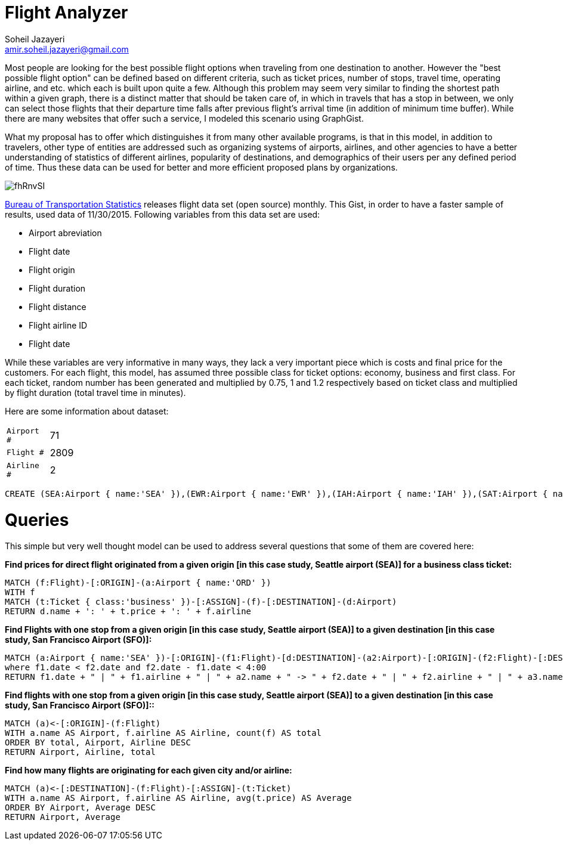 = Flight Analyzer
:neo4j-version: 2.3.0
:author: Soheil Jazayeri
:twitter: @SoheilJaz
:email: amir.soheil.jazayeri@gmail.com


Most people are looking for the best possible flight options when traveling from one destination to another. However the "best possible flight option" can be defined based on different criteria, such as ticket prices, number of stops, travel time, operating airline, and etc. which each is built upon quite a few. Although this problem may seem very similar to finding the shortest path within a given graph, there is a distinct matter that should be taken care of, in which in travels that has a stop in between, we only can select those flights that their departure time falls after previous flight’s arrival time (in addition of minimum time buffer). While there are many websites that offer such a service, I modeled this scenario using GraphGist.

What my proposal has to offer which distinguishes it from many other available programs, is that in this model, in addition to travelers, other type of entities are addressed such as organizing systems of airports, airlines, and other agencies to have a better understanding of statistics of different airlines, popularity of destinations, and demographics of their users per any defined period of time. Thus these data can be used for better and more efficient proposed plans by organizations.

image::http://i.imgur.com/fhRnvSI.png[]

http://www.transtats.bts.gov/[Bureau of Transportation Statistics] releases flight data set (open source) monthly. This Gist, in order to have a faster sample of results, used data of 11/30/2015. Following variables from this data set are used:

* Airport abreviation 
* Flight date
* Flight origin
* Flight duration
* Flight distance
* Flight airline ID
* Flight date

While these variables are very informative in many ways, they lack a very important piece which is costs and final price for the customers. For each flight, this model, has assumed three possible class for ticket options: economy, business and first class. For each ticket, random number has been generated and multiplied by 0.75, 1 and 1.2 respectively based on ticket class and multiplied by flight duration (total travel time in minutes).

Here are some information about dataset:

[width="50%",cols="1m,5"]
|===
| Airport # | 71 
| Flight # | 2809 
| Airline # | 2
|===


//hide
//setup
[source,cypher]
----
CREATE (SEA:Airport { name:'SEA' }),(EWR:Airport { name:'EWR' }),(IAH:Airport { name:'IAH' }),(SAT:Airport { name:'SAT' }),(MCO:Airport { name:'MCO' }),(LAX:Airport { name:'LAX' }),(FLL:Airport { name:'FLL' }),(ORD:Airport { name:'ORD' }),(MSP:Airport { name:'MSP' }),(KOA:Airport { name:'KOA' }),(PDX:Airport { name:'PDX' }),(SFO:Airport { name:'SFO' }),(IAD:Airport { name:'IAD' }),(SMF:Airport { name:'SMF' }),(RIC:Airport { name:'RIC' }),(IND:Airport { name:'IND' }),(BOS:Airport { name:'BOS' }),(DEN:Airport { name:'DEN' }),(DFW:Airport { name:'DFW' }),(SLC:Airport { name:'SLC' }),(MCI:Airport { name:'MCI' }),(MSN:Airport { name:'MSN' }),(SNA:Airport { name:'SNA' }),(HNL:Airport { name:'HNL' }),(SAN:Airport { name:'SAN' }),(LAS:Airport { name:'LAS' }),(ATL:Airport { name:'ATL' }),(CMH:Airport { name:'CMH' }),(SJC:Airport { name:'SJC' }),(PHX:Airport { name:'PHX' }),(BIL:Airport { name:'BIL' }),(LGA:Airport { name:'LGA' }),(ROC:Airport { name:'ROC' }),(CLT:Airport { name:'CLT' }),(DCA:Airport { name:'DCA' }),(BHM:Airport { name:'BHM' }),(BNA:Airport { name:'BNA' }),(CVG:Airport { name:'CVG' }),(PBI:Airport { name:'PBI' }),(MIA:Airport { name:'MIA' }),(ABQ:Airport { name:'ABQ' }),(FAT:Airport { name:'FAT' }),(TUS:Airport { name:'TUS' }),(DLH:Airport { name:'DLH' }),(FSD:Airport { name:'FSD' }),(MOB:Airport { name:'MOB' }),(SBN:Airport { name:'SBN' }),(AZO:Airport { name:'AZO' }),(DTW:Airport { name:'DTW' }),(MOT:Airport { name:'MOT' }),(TPA:Airport { name:'TPA' }),(PIT:Airport { name:'PIT' }),(PSP:Airport { name:'PSP' }),(RSW:Airport { name:'RSW' }),(BDL:Airport { name:'BDL' }),(ORF:Airport { name:'ORF' }),(BWI:Airport { name:'BWI' }),(AUS:Airport { name:'AUS' }),(MEM:Airport { name:'MEM' }),(MFE:Airport { name:'MFE' }),(OMA:Airport { name:'OMA' }),(MSY:Airport { name:'MSY' }),(BZN:Airport { name:'BZN' }),(OKC:Airport { name:'OKC' }),(CRP:Airport { name:'CRP' }),(TUL:Airport { name:'TUL' }),(FAR:Airport { name:'FAR' }),(SGF:Airport { name:'SGF' }),(GRR:Airport { name:'GRR' }),(RNO:Airport { name:'RNO' }),(DAY:Airport { name:'DAY' }),(f0:Flight { date:'11/30/2015 04:24:12', duration:218, distance:1721, airline:'19977' }),(f0)-[:ORIGIN]->(SEA),(f0)-[:DESTINATION]->(ORD),(t1f0:Ticket { class:'economy', price:1344.75 }),(t1f0)-[:ASSIGN]->(f0),(t2f0:Ticket { class:'business', price:1793 }),(t2f0)-[:ASSIGN]->(f0),(t3f0:Ticket { class:'firstClass', price:2151.6 }),(t3f0)-[:ASSIGN]->(f0),(f1:Flight { date:'11/30/2015 17:26:06', duration:340, distance:2565, airline:'19977' }),(f1)-[:ORIGIN]->(EWR),(f1)-[:DESTINATION]->(SFO),(t1f1:Ticket { class:'economy', price:2008.5 }),(t1f1)-[:ASSIGN]->(f1),(t2f1:Ticket { class:'business', price:2678 }),(t2f1)-[:ASSIGN]->(f1),(t3f1:Ticket { class:'firstClass', price:3213.6 }),(t3f1)-[:ASSIGN]->(f1),(f2:Flight { date:'11/30/2015 16:00:26', duration:156, distance:1400, airline:'19977' }),(f2)-[:ORIGIN]->(IAH),(f2)-[:DESTINATION]->(EWR),(t1f2:Ticket { class:'economy', price:1089.0 }),(t1f2)-[:ASSIGN]->(f2),(t2f2:Ticket { class:'business', price:1452 }),(t2f2)-[:ASSIGN]->(f2),(t3f2:Ticket { class:'firstClass', price:1742.3999999999999 }),(t3f2)-[:ASSIGN]->(f2),(f3:Flight { date:'11/30/2015 23:40:09', duration:35, distance:191, airline:'19977' }),(f3)-[:ORIGIN]->(SAT),(f3)-[:DESTINATION]->(IAH),(t1f3:Ticket { class:'economy', price:151.5 }),(t1f3)-[:ASSIGN]->(f3),(t2f3:Ticket { class:'business', price:202 }),(t2f3)-[:ASSIGN]->(f3),(t3f3:Ticket { class:'firstClass', price:242.39999999999998 }),(t3f3)-[:ASSIGN]->(f3),(f4:Flight { date:'11/30/2015 01:18:48', duration:109, distance:854, airline:'19977' }),(f4)-[:ORIGIN]->(IAH),(f4)-[:DESTINATION]->(MCO),(t1f4:Ticket { class:'economy', price:667.5 }),(t1f4)-[:ASSIGN]->(f4),(t2f4:Ticket { class:'business', price:890 }),(t2f4)-[:ASSIGN]->(f4),(t3f4:Ticket { class:'firstClass', price:1068.0 }),(t3f4)-[:ASSIGN]->(f4),(f5:Flight { date:'11/30/2015 18:23:45', duration:127, distance:937, airline:'19977' }),(f5)-[:ORIGIN]->(MCO),(f5)-[:DESTINATION]->(EWR),(t1f5:Ticket { class:'economy', price:734.25 }),(t1f5)-[:ASSIGN]->(f5),(t2f5:Ticket { class:'business', price:979 }),(t2f5)-[:ASSIGN]->(f5),(t3f5:Ticket { class:'firstClass', price:1174.8 }),(t3f5)-[:ASSIGN]->(f5),(f6:Flight { date:'11/30/2015 16:19:03', duration:165, distance:1416, airline:'19977' }),(f6)-[:ORIGIN]->(IAH),(f6)-[:DESTINATION]->(LGA),(t1f6:Ticket { class:'economy', price:1103.25 }),(t1f6)-[:ASSIGN]->(f6),(t2f6:Ticket { class:'business', price:1471 }),(t2f6)-[:ASSIGN]->(f6),(t3f6:Ticket { class:'firstClass', price:1765.2 }),(t3f6)-[:ASSIGN]->(f6),(f7:Flight { date:'11/30/2015 15:28:33', duration:39, distance:224, airline:'19977' }),(f7)-[:ORIGIN]->(IAH),(f7)-[:DESTINATION]->(DFW),(t1f7:Ticket { class:'economy', price:177.75 }),(t1f7)-[:ASSIGN]->(f7),(t2f7:Ticket { class:'business', price:237 }),(t2f7)-[:ASSIGN]->(f7),(t3f7:Ticket { class:'firstClass', price:284.4 }),(t3f7)-[:ASSIGN]->(f7),(f8:Flight { date:'11/30/2015 13:20:16', duration:145, distance:1379, airline:'19977' }),(f8)-[:ORIGIN]->(LAX),(f8)-[:DESTINATION]->(IAH),(t1f8:Ticket { class:'economy', price:1070.25 }),(t1f8)-[:ASSIGN]->(f8),(t2f8:Ticket { class:'business', price:1427 }),(t2f8)-[:ASSIGN]->(f8),(t3f8:Ticket { class:'firstClass', price:1712.3999999999999 }),(t3f8)-[:ASSIGN]->(f8),(f9:Flight { date:'11/30/2015 05:40:55', duration:143, distance:1065, airline:'19977' }),(f9)-[:ORIGIN]->(FLL),(f9)-[:DESTINATION]->(EWR),(t1f9:Ticket { class:'economy', price:834.0 }),(t1f9)-[:ASSIGN]->(f9),(t2f9:Ticket { class:'business', price:1112 }),(t2f9)-[:ASSIGN]->(f9),(t3f9:Ticket { class:'firstClass', price:1334.3999999999999 }),(t3f9)-[:ASSIGN]->(f9),(f10:Flight { date:'11/30/2015 03:53:15', duration:243, distance:1846, airline:'19977' }),(f10)-[:ORIGIN]->(ORD),(f10)-[:DESTINATION]->(SFO),(t1f10:Ticket { class:'economy', price:1445.25 }),(t1f10)-[:ASSIGN]->(f10),(t2f10:Ticket { class:'business', price:1927 }),(t2f10)-[:ASSIGN]->(f10),(t3f10:Ticket { class:'firstClass', price:2312.4 }),(t3f10)-[:ASSIGN]->(f10),(f11:Flight { date:'11/30/2015 18:53:40', duration:337, distance:2565, airline:'19977' }),(f11)-[:ORIGIN]->(EWR),(f11)-[:DESTINATION]->(SFO),(t1f11:Ticket { class:'economy', price:2007.75 }),(t1f11)-[:ASSIGN]->(f11),(t2f11:Ticket { class:'business', price:2677 }),(t2f11)-[:ASSIGN]->(f11),(t3f11:Ticket { class:'firstClass', price:3212.4 }),(t3f11)-[:ASSIGN]->(f11),(f12:Flight { date:'11/30/2015 21:43:26', duration:57, distance:334, airline:'19977' }),(f12)-[:ORIGIN]->(MSP),(f12)-[:DESTINATION]->(ORD),(t1f12:Ticket { class:'economy', price:264.75 }),(t1f12)-[:ASSIGN]->(f12),(t2f12:Ticket { class:'business', price:353 }),(t2f12)-[:ASSIGN]->(f12),(t3f12:Ticket { class:'firstClass', price:423.59999999999997 }),(t3f12)-[:ASSIGN]->(f12),(f13:Flight { date:'11/30/2015 04:08:17', duration:23, distance:108, airline:'19977' }),(f13)-[:ORIGIN]->(ORD),(f13)-[:DESTINATION]->(MSN),(t1f13:Ticket { class:'economy', price:86.25 }),(t1f13)-[:ASSIGN]->(f13),(t2f13:Ticket { class:'business', price:115 }),(t2f13)-[:ASSIGN]->(f13),(t3f13:Ticket { class:'firstClass', price:138.0 }),(t3f13)-[:ASSIGN]->(f13),(f14:Flight { date:'11/30/2015 01:59:00', duration:267, distance:2367, airline:'19977' }),(f14)-[:ORIGIN]->(KOA),(f14)-[:DESTINATION]->(SFO),(t1f14:Ticket { class:'economy', price:1842.0 }),(t1f14)-[:ASSIGN]->(f14),(t2f14:Ticket { class:'business', price:2456 }),(t2f14)-[:ASSIGN]->(f14),(t3f14:Ticket { class:'firstClass', price:2947.2 }),(t3f14)-[:ASSIGN]->(f14),(f15:Flight { date:'11/30/2015 03:01:13', duration:86, distance:719, airline:'19977' }),(f15)-[:ORIGIN]->(ORD),(f15)-[:DESTINATION]->(EWR),(t1f15:Ticket { class:'economy', price:560.25 }),(t1f15)-[:ASSIGN]->(f15),(t2f15:Ticket { class:'business', price:747 }),(t2f15)-[:ASSIGN]->(f15),(t3f15:Ticket { class:'firstClass', price:896.4 }),(t3f15)-[:ASSIGN]->(f15),(f16:Flight { date:'11/30/2015 08:14:49', duration:258, distance:2454, airline:'19977' }),(f16)-[:ORIGIN]->(LAX),(f16)-[:DESTINATION]->(EWR),(t1f16:Ticket { class:'economy', price:1905.0 }),(t1f16)-[:ASSIGN]->(f16),(t2f16:Ticket { class:'business', price:2540 }),(t2f16)-[:ASSIGN]->(f16),(t3f16:Ticket { class:'firstClass', price:3048.0 }),(t3f16)-[:ASSIGN]->(f16),(f17:Flight { date:'11/30/2015 15:13:59', duration:84, distance:550, airline:'19977' }),(f17)-[:ORIGIN]->(PDX),(f17)-[:DESTINATION]->(SFO),(t1f17:Ticket { class:'economy', price:433.5 }),(t1f17)-[:ASSIGN]->(f17),(t2f17:Ticket { class:'business', price:578 }),(t2f17)-[:ASSIGN]->(f17),(t3f17:Ticket { class:'firstClass', price:693.6 }),(t3f17)-[:ASSIGN]->(f17),(f18:Flight { date:'11/30/2015 02:43:30', duration:121, distance:967, airline:'19977' }),(f18)-[:ORIGIN]->(SFO),(f18)-[:DESTINATION]->(DEN),(t1f18:Ticket { class:'economy', price:755.25 }),(t1f18)-[:ASSIGN]->(f18),(t2f18:Ticket { class:'business', price:1007 }),(t2f18)-[:ASSIGN]->(f18),(t3f18:Ticket { class:'firstClass', price:1208.3999999999999 }),(t3f18)-[:ASSIGN]->(f18),(f19:Flight { date:'11/30/2015 20:42:31', duration:116, distance:719, airline:'19977' }),(f19)-[:ORIGIN]->(EWR),(f19)-[:DESTINATION]->(ORD),(t1f19:Ticket { class:'economy', price:567.75 }),(t1f19)-[:ASSIGN]->(f19),(t2f19:Ticket { class:'business', price:757 }),(t2f19)-[:ASSIGN]->(f19),(t3f19:Ticket { class:'firstClass', price:908.4 }),(t3f19)-[:ASSIGN]->(f19),(f20:Flight { date:'11/30/2015 23:33:29', duration:233, distance:1744, airline:'19977' }),(f20)-[:ORIGIN]->(ORD),(f20)-[:DESTINATION]->(LAX),(t1f20:Ticket { class:'economy', price:1365.75 }),(t1f20)-[:ASSIGN]->(f20),(t2f20:Ticket { class:'business', price:1821 }),(t2f20)-[:ASSIGN]->(f20),(t3f20:Ticket { class:'firstClass', price:2185.2 }),(t3f20)-[:ASSIGN]->(f20),(f21:Flight { date:'11/30/2015 08:37:58', duration:118, distance:811, airline:'19977' }),(f21)-[:ORIGIN]->(IAD),(f21)-[:DESTINATION]->(TPA),(t1f21:Ticket { class:'economy', price:637.5 }),(t1f21)-[:ASSIGN]->(f21),(t2f21:Ticket { class:'business', price:850 }),(t2f21)-[:ASSIGN]->(f21),(t3f21:Ticket { class:'firstClass', price:1020.0 }),(t3f21)-[:ASSIGN]->(f21),(f22:Flight { date:'11/30/2015 11:09:25', duration:142, distance:925, airline:'19977' }),(f22)-[:ORIGIN]->(ORD),(f22)-[:DESTINATION]->(IAH),(t1f22:Ticket { class:'economy', price:729.0 }),(t1f22)-[:ASSIGN]->(f22),(t2f22:Ticket { class:'business', price:972 }),(t2f22)-[:ASSIGN]->(f22),(t3f22:Ticket { class:'firstClass', price:1166.3999999999999 }),(t3f22)-[:ASSIGN]->(f22),(f23:Flight { date:'11/30/2015 09:04:07', duration:68, distance:528, airline:'19977' }),(f23)-[:ORIGIN]->(ORD),(f23)-[:DESTINATION]->(ROC),(t1f23:Ticket { class:'economy', price:412.5 }),(t1f23)-[:ASSIGN]->(f23),(t2f23:Ticket { class:'business', price:550 }),(t2f23)-[:ASSIGN]->(f23),(t3f23:Ticket { class:'firstClass', price:660.0 }),(t3f23)-[:ASSIGN]->(f23),(f24:Flight { date:'11/30/2015 04:19:34', duration:215, distance:1739, airline:'19977' }),(f24)-[:ORIGIN]->(PDX),(f24)-[:DESTINATION]->(ORD),(t1f24:Ticket { class:'economy', price:1357.5 }),(t1f24)-[:ASSIGN]->(f24),(t2f24:Ticket { class:'business', price:1810 }),(t2f24)-[:ASSIGN]->(f24),(t3f24:Ticket { class:'firstClass', price:2172.0 }),(t3f24)-[:ASSIGN]->(f24),(f25:Flight { date:'11/30/2015 12:23:33', duration:145, distance:1005, airline:'19977' }),(f25)-[:ORIGIN]->(MCO),(f25)-[:DESTINATION]->(ORD),(t1f25:Ticket { class:'economy', price:789.75 }),(t1f25)-[:ASSIGN]->(f25),(t2f25:Ticket { class:'business', price:1053 }),(t2f25)-[:ASSIGN]->(f25),(t3f25:Ticket { class:'firstClass', price:1263.6 }),(t3f25)-[:ASSIGN]->(f25),(f26:Flight { date:'11/30/2015 15:22:49', duration:227, distance:1781, airline:'19977' }),(f26)-[:ORIGIN]->(ORD),(f26)-[:DESTINATION]->(SMF),(t1f26:Ticket { class:'economy', price:1392.0 }),(t1f26)-[:ASSIGN]->(f26),(t2f26:Ticket { class:'business', price:1856 }),(t2f26)-[:ASSIGN]->(f26),(t3f26:Ticket { class:'firstClass', price:2227.2 }),(t3f26)-[:ASSIGN]->(f26),(f27:Flight { date:'11/30/2015 00:17:02', duration:113, distance:909, airline:'19977' }),(f27)-[:ORIGIN]->(SMF),(f27)-[:DESTINATION]->(DEN),(t1f27:Ticket { class:'economy', price:709.5 }),(t1f27)-[:ASSIGN]->(f27),(t2f27:Ticket { class:'business', price:946 }),(t2f27)-[:ASSIGN]->(f27),(t3f27:Ticket { class:'firstClass', price:1135.2 }),(t3f27)-[:ASSIGN]->(f27),(f28:Flight { date:'11/30/2015 08:42:05', duration:335, distance:2565, airline:'19977' }),(f28)-[:ORIGIN]->(EWR),(f28)-[:DESTINATION]->(SFO),(t1f28:Ticket { class:'economy', price:2007.0 }),(t1f28)-[:ASSIGN]->(f28),(t2f28:Ticket { class:'business', price:2676 }),(t2f28)-[:ASSIGN]->(f28),(t3f28:Ticket { class:'firstClass', price:3211.2 }),(t3f28)-[:ASSIGN]->(f28),(f29:Flight { date:'11/30/2015 21:50:26', duration:144, distance:1005, airline:'19977' }),(f29)-[:ORIGIN]->(MCO),(f29)-[:DESTINATION]->(ORD),(t1f29:Ticket { class:'economy', price:789.75 }),(t1f29)-[:ASSIGN]->(f29),(t2f29:Ticket { class:'business', price:1053 }),(t2f29)-[:ASSIGN]->(f29),(t3f29:Ticket { class:'firstClass', price:1263.6 }),(t3f29)-[:ASSIGN]->(f29),(f30:Flight { date:'11/30/2015 15:25:58', duration:101, distance:642, airline:'19977' }),(f30)-[:ORIGIN]->(RIC),(f30)-[:DESTINATION]->(ORD),(t1f30:Ticket { class:'economy', price:506.25 }),(t1f30)-[:ASSIGN]->(f30),(t2f30:Ticket { class:'business', price:675 }),(t2f30)-[:ASSIGN]->(f30),(t3f30:Ticket { class:'firstClass', price:810.0 }),(t3f30)-[:ASSIGN]->(f30),(f31:Flight { date:'11/30/2015 17:30:21', duration:47, distance:177, airline:'19977' }),(f31)-[:ORIGIN]->(IND),(f31)-[:DESTINATION]->(ORD),(t1f31:Ticket { class:'economy', price:144.0 }),(t1f31)-[:ASSIGN]->(f31),(t2f31:Ticket { class:'business', price:192 }),(t2f31)-[:ASSIGN]->(f31),(t3f31:Ticket { class:'firstClass', price:230.39999999999998 }),(t3f31)-[:ASSIGN]->(f31),(f32:Flight { date:'11/30/2015 17:45:26', duration:130, distance:1012, airline:'19977' }),(f32)-[:ORIGIN]->(ORD),(f32)-[:DESTINATION]->(TPA),(t1f32:Ticket { class:'economy', price:791.25 }),(t1f32)-[:ASSIGN]->(f32),(t2f32:Ticket { class:'business', price:1055 }),(t2f32)-[:ASSIGN]->(f32),(t3f32:Ticket { class:'firstClass', price:1266.0 }),(t3f32)-[:ASSIGN]->(f32),(f33:Flight { date:'11/30/2015 23:41:17', duration:234, distance:1597, airline:'19977' }),(f33)-[:ORIGIN]->(BOS),(f33)-[:DESTINATION]->(IAH),(t1f33:Ticket { class:'economy', price:1256.25 }),(t1f33)-[:ASSIGN]->(f33),(t2f33:Ticket { class:'business', price:1675 }),(t2f33)-[:ASSIGN]->(f33),(t3f33:Ticket { class:'firstClass', price:2010.0 }),(t3f33)-[:ASSIGN]->(f33),(f34:Flight { date:'11/30/2015 16:04:12', duration:56, distance:413, airline:'19977' }),(f34)-[:ORIGIN]->(ORD),(f34)-[:DESTINATION]->(PIT),(t1f34:Ticket { class:'economy', price:323.25 }),(t1f34)-[:ASSIGN]->(f34),(t2f34:Ticket { class:'business', price:431 }),(t2f34)-[:ASSIGN]->(f34),(t3f34:Ticket { class:'firstClass', price:517.1999999999999 }),(t3f34)-[:ASSIGN]->(f34),(f35:Flight { date:'11/30/2015 06:14:37', duration:187, distance:1620, airline:'19977' }),(f35)-[:ORIGIN]->(DEN),(f35)-[:DESTINATION]->(LGA),(t1f35:Ticket { class:'economy', price:1261.5 }),(t1f35)-[:ASSIGN]->(f35),(t2f35:Ticket { class:'business', price:1682 }),(t2f35)-[:ASSIGN]->(f35),(t3f35:Ticket { class:'firstClass', price:2018.3999999999999 }),(t3f35)-[:ASSIGN]->(f35),(f36:Flight { date:'11/30/2015 11:31:09', duration:112, distance:967, airline:'19977' }),(f36)-[:ORIGIN]->(SFO),(f36)-[:DESTINATION]->(DEN),(t1f36:Ticket { class:'economy', price:753.0 }),(t1f36)-[:ASSIGN]->(f36),(t2f36:Ticket { class:'business', price:1004 }),(t2f36)-[:ASSIGN]->(f36),(t3f36:Ticket { class:'firstClass', price:1204.8 }),(t3f36)-[:ASSIGN]->(f36),(f37:Flight { date:'11/30/2015 23:37:27', duration:212, distance:1464, airline:'19977' }),(f37)-[:ORIGIN]->(DFW),(f37)-[:DESTINATION]->(SFO),(t1f37:Ticket { class:'economy', price:1150.5 }),(t1f37)-[:ASSIGN]->(f37),(t2f37:Ticket { class:'business', price:1534 }),(t2f37)-[:ASSIGN]->(f37),(t3f37:Ticket { class:'firstClass', price:1840.8 }),(t3f37)-[:ASSIGN]->(f37),(f38:Flight { date:'11/30/2015 06:45:55', duration:215, distance:1464, airline:'19977' }),(f38)-[:ORIGIN]->(DFW),(f38)-[:DESTINATION]->(SFO),(t1f38:Ticket { class:'economy', price:1151.25 }),(t1f38)-[:ASSIGN]->(f38),(t2f38:Ticket { class:'business', price:1535 }),(t2f38)-[:ASSIGN]->(f38),(t3f38:Ticket { class:'firstClass', price:1842.0 }),(t3f38)-[:ASSIGN]->(f38),(f39:Flight { date:'11/30/2015 17:56:42', duration:134, distance:967, airline:'19977' }),(f39)-[:ORIGIN]->(DEN),(f39)-[:DESTINATION]->(SFO),(t1f39:Ticket { class:'economy', price:758.25 }),(t1f39)-[:ASSIGN]->(f39),(t2f39:Ticket { class:'business', price:1011 }),(t2f39)-[:ASSIGN]->(f39),(t3f39:Ticket { class:'firstClass', price:1213.2 }),(t3f39)-[:ASSIGN]->(f39),(f40:Flight { date:'11/30/2015 11:14:05', duration:177, distance:1605, airline:'19977' }),(f40)-[:ORIGIN]->(DEN),(f40)-[:DESTINATION]->(EWR),(t1f40:Ticket { class:'economy', price:1248.0 }),(t1f40)-[:ASSIGN]->(f40),(t2f40:Ticket { class:'business', price:1664 }),(t2f40)-[:ASSIGN]->(f40),(t3f40:Ticket { class:'firstClass', price:1996.8 }),(t3f40)-[:ASSIGN]->(f40),(f41:Flight { date:'11/30/2015 09:57:08', duration:105, distance:854, airline:'19977' }),(f41)-[:ORIGIN]->(IAH),(f41)-[:DESTINATION]->(MCO),(t1f41:Ticket { class:'economy', price:666.75 }),(t1f41)-[:ASSIGN]->(f41),(t2f41:Ticket { class:'business', price:889 }),(t2f41)-[:ASSIGN]->(f41),(t3f41:Ticket { class:'firstClass', price:1066.8 }),(t3f41)-[:ASSIGN]->(f41),(f42:Flight { date:'11/30/2015 16:22:50', duration:146, distance:1195, airline:'19977' }),(f42)-[:ORIGIN]->(SLC),(f42)-[:DESTINATION]->(IAH),(t1f42:Ticket { class:'economy', price:932.25 }),(t1f42)-[:ASSIGN]->(f42),(t2f42:Ticket { class:'business', price:1243 }),(t2f42)-[:ASSIGN]->(f42),(t3f42:Ticket { class:'firstClass', price:1491.6 }),(t3f42)-[:ASSIGN]->(f42),(f43:Flight { date:'11/30/2015 15:06:05', duration:129, distance:1154, airline:'19977' }),(f43)-[:ORIGIN]->(DEN),(f43)-[:DESTINATION]->(CMH),(t1f43:Ticket { class:'economy', price:897.75 }),(t1f43)-[:ASSIGN]->(f43),(t2f43:Ticket { class:'business', price:1197 }),(t2f43)-[:ASSIGN]->(f43),(t3f43:Ticket { class:'firstClass', price:1436.3999999999999 }),(t3f43)-[:ASSIGN]->(f43),(f44:Flight { date:'11/30/2015 05:31:23', duration:367, distance:2704, airline:'19977' }),(f44)-[:ORIGIN]->(BOS),(f44)-[:DESTINATION]->(SFO),(t1f44:Ticket { class:'economy', price:2119.5 }),(t1f44)-[:ASSIGN]->(f44),(t2f44:Ticket { class:'business', price:2826 }),(t2f44)-[:ASSIGN]->(f44),(t3f44:Ticket { class:'firstClass', price:3391.2 }),(t3f44)-[:ASSIGN]->(f44),(f45:Flight { date:'11/30/2015 19:04:40', duration:62, distance:421, airline:'19977' }),(f45)-[:ORIGIN]->(SFO),(f45)-[:DESTINATION]->(PSP),(t1f45:Ticket { class:'economy', price:330.75 }),(t1f45)-[:ASSIGN]->(f45),(t2f45:Ticket { class:'business', price:441 }),(t2f45)-[:ASSIGN]->(f45),(t3f45:Ticket { class:'firstClass', price:529.1999999999999 }),(t3f45)-[:ASSIGN]->(f45),(f46:Flight { date:'11/30/2015 16:50:57', duration:204, distance:1499, airline:'19977' }),(f46)-[:ORIGIN]->(MCI),(f46)-[:DESTINATION]->(SFO),(t1f46:Ticket { class:'economy', price:1175.25 }),(t1f46)-[:ASSIGN]->(f46),(t2f46:Ticket { class:'business', price:1567 }),(t2f46)-[:ASSIGN]->(f46),(t3f46:Ticket { class:'firstClass', price:1880.3999999999999 }),(t3f46)-[:ASSIGN]->(f46),(f47:Flight { date:'11/30/2015 05:41:51', duration:102, distance:867, airline:'19977' }),(f47)-[:ORIGIN]->(ORD),(f47)-[:DESTINATION]->(BOS),(t1f47:Ticket { class:'economy', price:675.75 }),(t1f47)-[:ASSIGN]->(f47),(t2f47:Ticket { class:'business', price:901 }),(t2f47)-[:ASSIGN]->(f47),(t3f47:Ticket { class:'firstClass', price:1081.2 }),(t3f47)-[:ASSIGN]->(f47),(f48:Flight { date:'11/30/2015 07:25:20', duration:114, distance:888, airline:'19977' }),(f48)-[:ORIGIN]->(DEN),(f48)-[:DESTINATION]->(ORD),(t1f48:Ticket { class:'economy', price:694.5 }),(t1f48)-[:ASSIGN]->(f48),(t2f48:Ticket { class:'business', price:926 }),(t2f48)-[:ASSIGN]->(f48),(t3f48:Ticket { class:'firstClass', price:1111.2 }),(t3f48)-[:ASSIGN]->(f48),(f49:Flight { date:'11/30/2015 05:05:26', duration:77, distance:550, airline:'19977' }),(f49)-[:ORIGIN]->(PDX),(f49)-[:DESTINATION]->(SFO),(t1f49:Ticket { class:'economy', price:431.25 }),(t1f49)-[:ASSIGN]->(f49),(t2f49:Ticket { class:'business', price:575 }),(t2f49)-[:ASSIGN]->(f49),(t3f49:Ticket { class:'firstClass', price:690.0 }),(t3f49)-[:ASSIGN]->(f49),(f50:Flight { date:'11/30/2015 05:26:41', duration:30, distance:108, airline:'19977' }),(f50)-[:ORIGIN]->(MSN),(f50)-[:DESTINATION]->(ORD),(t1f50:Ticket { class:'economy', price:88.5 }),(t1f50)-[:ASSIGN]->(f50),(t2f50:Ticket { class:'business', price:118 }),(t2f50)-[:ASSIGN]->(f50),(t3f50:Ticket { class:'firstClass', price:141.6 }),(t3f50)-[:ASSIGN]->(f50),(f51:Flight { date:'11/30/2015 01:44:33', duration:142, distance:1120, airline:'19977' }),(f51)-[:ORIGIN]->(ORD),(f51)-[:DESTINATION]->(RSW),(t1f51:Ticket { class:'economy', price:875.25 }),(t1f51)-[:ASSIGN]->(f51),(t2f51:Ticket { class:'business', price:1167 }),(t2f51)-[:ASSIGN]->(f51),(t3f51:Ticket { class:'firstClass', price:1400.3999999999999 }),(t3f51)-[:ASSIGN]->(f51),(f52:Flight { date:'11/30/2015 01:12:16', duration:90, distance:783, airline:'19977' }),(f52)-[:ORIGIN]->(ORD),(f52)-[:DESTINATION]->(BDL),(t1f52:Ticket { class:'economy', price:609.75 }),(t1f52)-[:ASSIGN]->(f52),(t2f52:Ticket { class:'business', price:813 }),(t2f52)-[:ASSIGN]->(f52),(t3f52:Ticket { class:'firstClass', price:975.5999999999999 }),(t3f52)-[:ASSIGN]->(f52),(f53:Flight { date:'11/30/2015 00:06:06', duration:75, distance:588, airline:'19977' }),(f53)-[:ORIGIN]->(ORD),(f53)-[:DESTINATION]->(IAD),(t1f53:Ticket { class:'economy', price:459.75 }),(t1f53)-[:ASSIGN]->(f53),(t2f53:Ticket { class:'business', price:613 }),(t2f53)-[:ASSIGN]->(f53),(t3f53:Ticket { class:'firstClass', price:735.6 }),(t3f53)-[:ASSIGN]->(f53),(f54:Flight { date:'11/30/2015 06:45:42', duration:102, distance:717, airline:'19977' }),(f54)-[:ORIGIN]->(ORD),(f54)-[:DESTINATION]->(ORF),(t1f54:Ticket { class:'economy', price:563.25 }),(t1f54)-[:ASSIGN]->(f54),(t2f54:Ticket { class:'business', price:751 }),(t2f54)-[:ASSIGN]->(f54),(t3f54:Ticket { class:'firstClass', price:901.1999999999999 }),(t3f54)-[:ASSIGN]->(f54),(f55:Flight { date:'11/29/2015 10:23:34', duration:116, distance:966, airline:'19977' }),(f55)-[:ORIGIN]->(IAH),(f55)-[:DESTINATION]->(FLL),(t1f55:Ticket { class:'economy', price:753.0 }),(t1f55)-[:ASSIGN]->(f55),(t2f55:Ticket { class:'business', price:1004 }),(t2f55)-[:ASSIGN]->(f55),(t3f55:Ticket { class:'firstClass', price:1204.8 }),(t3f55)-[:ASSIGN]->(f55),(f56:Flight { date:'11/29/2015 10:34:03', duration:244, distance:1726, airline:'19977' }),(f56)-[:ORIGIN]->(ORD),(f56)-[:DESTINATION]->(SNA),(t1f56:Ticket { class:'economy', price:1355.25 }),(t1f56)-[:ASSIGN]->(f56),(t2f56:Ticket { class:'business', price:1807 }),(t2f56)-[:ASSIGN]->(f56),(t3f56:Ticket { class:'firstClass', price:2168.4 }),(t3f56)-[:ASSIGN]->(f56),(f57:Flight { date:'11/29/2015 11:16:47', duration:151, distance:1346, airline:'19977' }),(f57)-[:ORIGIN]->(SNA),(f57)-[:DESTINATION]->(IAH),(t1f57:Ticket { class:'economy', price:1047.0 }),(t1f57)-[:ASSIGN]->(f57),(t2f57:Ticket { class:'business', price:1396 }),(t2f57)-[:ASSIGN]->(f57),(t3f57:Ticket { class:'firstClass', price:1675.2 }),(t3f57)-[:ASSIGN]->(f57),(f58:Flight { date:'11/29/2015 17:42:12', duration:542, distance:4962, airline:'19977' }),(f58)-[:ORIGIN]->(HNL),(f58)-[:DESTINATION]->(EWR),(t1f58:Ticket { class:'economy', price:3856.5 }),(t1f58)-[:ASSIGN]->(f58),(t2f58:Ticket { class:'business', price:5142 }),(t2f58)-[:ASSIGN]->(f58),(t3f58:Ticket { class:'firstClass', price:6170.4 }),(t3f58)-[:ASSIGN]->(f58),(f59:Flight { date:'11/29/2015 00:15:42', duration:608, distance:4962, airline:'19977' }),(f59)-[:ORIGIN]->(EWR),(f59)-[:DESTINATION]->(HNL),(t1f59:Ticket { class:'economy', price:3873.0 }),(t1f59)-[:ASSIGN]->(f59),(t2f59:Ticket { class:'business', price:5164 }),(t2f59)-[:ASSIGN]->(f59),(t3f59:Ticket { class:'firstClass', price:6196.8 }),(t3f59)-[:ASSIGN]->(f59),(f60:Flight { date:'11/29/2015 04:45:09', duration:285, distance:2398, airline:'19977' }),(f60)-[:ORIGIN]->(HNL),(f60)-[:DESTINATION]->(SFO),(t1f60:Ticket { class:'economy', price:1869.75 }),(t1f60)-[:ASSIGN]->(f60),(t2f60:Ticket { class:'business', price:2493 }),(t2f60)-[:ASSIGN]->(f60),(t3f60:Ticket { class:'firstClass', price:2991.6 }),(t3f60)-[:ASSIGN]->(f60),(f61:Flight { date:'11/29/2015 11:35:55', duration:276, distance:2565, airline:'19977' }),(f61)-[:ORIGIN]->(SFO),(f61)-[:DESTINATION]->(EWR),(t1f61:Ticket { class:'economy', price:1992.75 }),(t1f61)-[:ASSIGN]->(f61),(t2f61:Ticket { class:'business', price:2657 }),(t2f61)-[:ASSIGN]->(f61),(t3f61:Ticket { class:'firstClass', price:3188.4 }),(t3f61)-[:ASSIGN]->(f61),(f62:Flight { date:'11/29/2015 03:57:27', duration:53, distance:334, airline:'19977' }),(f62)-[:ORIGIN]->(MSP),(f62)-[:DESTINATION]->(ORD),(t1f62:Ticket { class:'economy', price:263.25 }),(t1f62)-[:ASSIGN]->(f62),(t2f62:Ticket { class:'business', price:351 }),(t2f62)-[:ASSIGN]->(f62),(t3f62:Ticket { class:'firstClass', price:421.2 }),(t3f62)-[:ASSIGN]->(f62),(f63:Flight { date:'11/29/2015 21:48:28', duration:80, distance:622, airline:'19977' }),(f63)-[:ORIGIN]->(ORD),(f63)-[:DESTINATION]->(BWI),(t1f63:Ticket { class:'economy', price:486.0 }),(t1f63)-[:ASSIGN]->(f63),(t2f63:Ticket { class:'business', price:648 }),(t2f63)-[:ASSIGN]->(f63),(t3f63:Ticket { class:'firstClass', price:777.6 }),(t3f63)-[:ASSIGN]->(f63),(f64:Flight { date:'11/29/2015 12:58:23', duration:211, distance:1846, airline:'19977' }),(f64)-[:ORIGIN]->(SFO),(f64)-[:DESTINATION]->(ORD),(t1f64:Ticket { class:'economy', price:1437.0 }),(t1f64)-[:ASSIGN]->(f64),(t2f64:Ticket { class:'business', price:1916 }),(t2f64)-[:ASSIGN]->(f64),(t3f64:Ticket { class:'firstClass', price:2299.2 }),(t3f64)-[:ASSIGN]->(f64),(f65:Flight { date:'11/29/2015 16:25:59', duration:336, distance:2253, airline:'19977' }),(f65)-[:ORIGIN]->(IAD),(f65)-[:DESTINATION]->(SAN),(t1f65:Ticket { class:'economy', price:1773.75 }),(t1f65)-[:ASSIGN]->(f65),(t2f65:Ticket { class:'business', price:2365 }),(t2f65)-[:ASSIGN]->(f65),(t3f65:Ticket { class:'firstClass', price:2838.0 }),(t3f65)-[:ASSIGN]->(f65),(f66:Flight { date:'11/29/2015 16:42:16', duration:145, distance:1197, airline:'19977' }),(f66)-[:ORIGIN]->(ORD),(f66)-[:DESTINATION]->(MIA),(t1f66:Ticket { class:'economy', price:933.75 }),(t1f66)-[:ASSIGN]->(f66),(t2f66:Ticket { class:'business', price:1245 }),(t2f66)-[:ASSIGN]->(f66),(t3f66:Ticket { class:'firstClass', price:1494.0 }),(t3f66)-[:ASSIGN]->(f66),(f67:Flight { date:'11/29/2015 12:34:15', duration:330, distance:2253, airline:'19977' }),(f67)-[:ORIGIN]->(IAD),(f67)-[:DESTINATION]->(SAN),(t1f67:Ticket { class:'economy', price:1772.25 }),(t1f67)-[:ASSIGN]->(f67),(t2f67:Ticket { class:'business', price:2363 }),(t2f67)-[:ASSIGN]->(f67),(t3f67:Ticket { class:'firstClass', price:2835.6 }),(t3f67)-[:ASSIGN]->(f67),(f68:Flight { date:'11/29/2015 02:19:41', duration:103, distance:853, airline:'19977' }),(f68)-[:ORIGIN]->(SAN),(f68)-[:DESTINATION]->(DEN),(t1f68:Ticket { class:'economy', price:665.25 }),(t1f68)-[:ASSIGN]->(f68),(t2f68:Ticket { class:'business', price:887 }),(t2f68)-[:ASSIGN]->(f68),(t3f68:Ticket { class:'firstClass', price:1064.3999999999999 }),(t3f68)-[:ASSIGN]->(f68),(f69:Flight { date:'11/29/2015 13:09:02', duration:278, distance:2565, airline:'19977' }),(f69)-[:ORIGIN]->(SFO),(f69)-[:DESTINATION]->(EWR),(t1f69:Ticket { class:'economy', price:1992.75 }),(t1f69)-[:ASSIGN]->(f69),(t2f69:Ticket { class:'business', price:2657 }),(t2f69)-[:ASSIGN]->(f69),(t3f69:Ticket { class:'firstClass', price:3188.4 }),(t3f69)-[:ASSIGN]->(f69),(f70:Flight { date:'11/29/2015 10:50:22', duration:269, distance:2446, airline:'19977' }),(f70)-[:ORIGIN]->(SFO),(f70)-[:DESTINATION]->(MCO),(t1f70:Ticket { class:'economy', price:1901.25 }),(t1f70)-[:ASSIGN]->(f70),(t2f70:Ticket { class:'business', price:2535 }),(t2f70)-[:ASSIGN]->(f70),(t3f70:Ticket { class:'firstClass', price:3042.0 }),(t3f70)-[:ASSIGN]->(f70),(f71:Flight { date:'11/29/2015 04:10:56', duration:284, distance:2398, airline:'19977' }),(f71)-[:ORIGIN]->(HNL),(f71)-[:DESTINATION]->(SFO),(t1f71:Ticket { class:'economy', price:1869.0 }),(t1f71)-[:ASSIGN]->(f71),(t2f71:Ticket { class:'business', price:2492 }),(t2f71)-[:ASSIGN]->(f71),(t3f71:Ticket { class:'firstClass', price:2990.4 }),(t3f71)-[:ASSIGN]->(f71),(f72:Flight { date:'11/29/2015 12:11:25', duration:222, distance:2065, airline:'19977' }),(f72)-[:ORIGIN]->(LAS),(f72)-[:DESTINATION]->(IAD),(t1f72:Ticket { class:'economy', price:1604.25 }),(t1f72)-[:ASSIGN]->(f72),(t2f72:Ticket { class:'business', price:2139 }),(t2f72)-[:ASSIGN]->(f72),(t3f72:Ticket { class:'firstClass', price:2566.7999999999997 }),(t3f72)-[:ASSIGN]->(f72),(f73:Flight { date:'11/29/2015 22:39:02', duration:101, distance:602, airline:'19977' }),(f73)-[:ORIGIN]->(DEN),(f73)-[:DESTINATION]->(PHX),(t1f73:Ticket { class:'economy', price:476.25 }),(t1f73)-[:ASSIGN]->(f73),(t2f73:Ticket { class:'business', price:635 }),(t2f73)-[:ASSIGN]->(f73),(t3f73:Ticket { class:'firstClass', price:762.0 }),(t3f73)-[:ASSIGN]->(f73),(f74:Flight { date:'11/29/2015 12:07:20', duration:91, distance:641, airline:'19977' }),(f74)-[:ORIGIN]->(DFW),(f74)-[:DESTINATION]->(DEN),(t1f74:Ticket { class:'economy', price:503.25 }),(t1f74)-[:ASSIGN]->(f74),(t2f74:Ticket { class:'business', price:671 }),(t2f74)-[:ASSIGN]->(f74),(t3f74:Ticket { class:'firstClass', price:805.1999999999999 }),(t3f74)-[:ASSIGN]->(f74),(f75:Flight { date:'11/29/2015 05:32:29', duration:230, distance:2253, airline:'19977' }),(f75)-[:ORIGIN]->(SAN),(f75)-[:DESTINATION]->(IAD),(t1f75:Ticket { class:'economy', price:1746.75 }),(t1f75)-[:ASSIGN]->(f75),(t2f75:Ticket { class:'business', price:2329 }),(t2f75)-[:ASSIGN]->(f75),(t3f75:Ticket { class:'firstClass', price:2794.7999999999997 }),(t3f75)-[:ASSIGN]->(f75),(f76:Flight { date:'11/29/2015 10:00:38', duration:150, distance:977, airline:'19977' }),(f76)-[:ORIGIN]->(ORD),(f76)-[:DESTINATION]->(AUS),(t1f76:Ticket { class:'economy', price:770.25 }),(t1f76)-[:ASSIGN]->(f76),(t2f76:Ticket { class:'business', price:1027 }),(t2f76)-[:ASSIGN]->(f76),(t3f76:Ticket { class:'firstClass', price:1232.3999999999999 }),(t3f76)-[:ASSIGN]->(f76),(f77:Flight { date:'11/29/2015 10:24:04', duration:324, distance:2253, airline:'19977' }),(f77)-[:ORIGIN]->(IAD),(f77)-[:DESTINATION]->(SAN),(t1f77:Ticket { class:'economy', price:1770.75 }),(t1f77)-[:ASSIGN]->(f77),(t2f77:Ticket { class:'business', price:2361 }),(t2f77)-[:ASSIGN]->(f77),(t3f77:Ticket { class:'firstClass', price:2833.2 }),(t3f77)-[:ASSIGN]->(f77),(f78:Flight { date:'11/29/2015 18:12:05', duration:187, distance:1723, airline:'19977' }),(f78)-[:ORIGIN]->(SAN),(f78)-[:DESTINATION]->(ORD),(t1f78:Ticket { class:'economy', price:1338.75 }),(t1f78)-[:ASSIGN]->(f78),(t2f78:Ticket { class:'business', price:1785 }),(t2f78)-[:ASSIGN]->(f78),(t3f78:Ticket { class:'firstClass', price:2142.0 }),(t3f78)-[:ASSIGN]->(f78),(f79:Flight { date:'11/29/2015 01:19:11', duration:92, distance:606, airline:'19977' }),(f79)-[:ORIGIN]->(ATL),(f79)-[:DESTINATION]->(ORD),(t1f79:Ticket { class:'economy', price:477.0 }),(t1f79)-[:ASSIGN]->(f79),(t2f79:Ticket { class:'business', price:636 }),(t2f79)-[:ASSIGN]->(f79),(t3f79:Ticket { class:'firstClass', price:763.1999999999999 }),(t3f79)-[:ASSIGN]->(f79),(f80:Flight { date:'11/29/2015 18:14:09', duration:223, distance:1721, airline:'19977' }),(f80)-[:ORIGIN]->(ORD),(f80)-[:DESTINATION]->(SEA),(t1f80:Ticket { class:'economy', price:1346.25 }),(t1f80)-[:ASSIGN]->(f80),(t2f80:Ticket { class:'business', price:1795 }),(t2f80)-[:ASSIGN]->(f80),(t3f80:Ticket { class:'firstClass', price:2154.0 }),(t3f80)-[:ASSIGN]->(f80),(f81:Flight { date:'11/29/2015 01:20:17', duration:289, distance:2704, airline:'19977' }),(f81)-[:ORIGIN]->(SFO),(f81)-[:DESTINATION]->(BOS),(t1f81:Ticket { class:'economy', price:2100.0 }),(t1f81)-[:ASSIGN]->(f81),(t2f81:Ticket { class:'business', price:2800 }),(t2f81)-[:ASSIGN]->(f81),(t3f81:Ticket { class:'firstClass', price:3360.0 }),(t3f81)-[:ASSIGN]->(f81),(f82:Flight { date:'11/29/2015 06:57:05', duration:109, distance:872, airline:'19977' }),(f82)-[:ORIGIN]->(DEN),(f82)-[:DESTINATION]->(MEM),(t1f82:Ticket { class:'economy', price:681.0 }),(t1f82)-[:ASSIGN]->(f82),(t2f82:Ticket { class:'business', price:908 }),(t2f82)-[:ASSIGN]->(f82),(t3f82:Ticket { class:'firstClass', price:1089.6 }),(t3f82)-[:ASSIGN]->(f82),(f83:Flight { date:'11/29/2015 09:12:57', duration:105, distance:888, airline:'19977' }),(f83)-[:ORIGIN]->(DEN),(f83)-[:DESTINATION]->(ORD),(t1f83:Ticket { class:'economy', price:692.25 }),(t1f83)-[:ASSIGN]->(f83),(t2f83:Ticket { class:'business', price:923 }),(t2f83)-[:ASSIGN]->(f83),(t3f83:Ticket { class:'firstClass', price:1107.6 }),(t3f83)-[:ASSIGN]->(f83),(f84:Flight { date:'11/29/2015 23:47:08', duration:90, distance:733, airline:'19977' }),(f84)-[:ORIGIN]->(ORD),(f84)-[:DESTINATION]->(LGA),(t1f84:Ticket { class:'economy', price:572.25 }),(t1f84)-[:ASSIGN]->(f84),(t2f84:Ticket { class:'business', price:763 }),(t2f84)-[:ASSIGN]->(f84),(t3f84:Ticket { class:'firstClass', price:915.6 }),(t3f84)-[:ASSIGN]->(f84),(f85:Flight { date:'11/29/2015 03:35:47', duration:143, distance:1024, airline:'19977' }),(f85)-[:ORIGIN]->(SEA),(f85)-[:DESTINATION]->(DEN),(t1f85:Ticket { class:'economy', price:803.25 }),(t1f85)-[:ASSIGN]->(f85),(t2f85:Ticket { class:'business', price:1071 }),(t2f85)-[:ASSIGN]->(f85),(t3f85:Ticket { class:'firstClass', price:1285.2 }),(t3f85)-[:ASSIGN]->(f85),(f86:Flight { date:'11/29/2015 20:53:15', duration:53, distance:296, airline:'19977' }),(f86)-[:ORIGIN]->(CMH),(f86)-[:DESTINATION]->(ORD),(t1f86:Ticket { class:'economy', price:234.75 }),(t1f86)-[:ASSIGN]->(f86),(t2f86:Ticket { class:'business', price:313 }),(t2f86)-[:ASSIGN]->(f86),(t3f86:Ticket { class:'firstClass', price:375.59999999999997 }),(t3f86)-[:ASSIGN]->(f86),(f87:Flight { date:'11/29/2015 22:48:41', duration:130, distance:948, airline:'19977' }),(f87)-[:ORIGIN]->(DEN),(f87)-[:DESTINATION]->(SJC),(t1f87:Ticket { class:'economy', price:743.25 }),(t1f87)-[:ASSIGN]->(f87),(t2f87:Ticket { class:'business', price:991 }),(t2f87)-[:ASSIGN]->(f87),(t3f87:Ticket { class:'firstClass', price:1189.2 }),(t3f87)-[:ASSIGN]->(f87),(f88:Flight { date:'11/29/2015 22:34:50', duration:135, distance:888, airline:'19977' }),(f88)-[:ORIGIN]->(ORD),(f88)-[:DESTINATION]->(DEN),(t1f88:Ticket { class:'economy', price:699.75 }),(t1f88)-[:ASSIGN]->(f88),(t2f88:Ticket { class:'business', price:933 }),(t2f88)-[:ASSIGN]->(f88),(t3f88:Ticket { class:'firstClass', price:1119.6 }),(t3f88)-[:ASSIGN]->(f88),(f89:Flight { date:'11/29/2015 16:22:03', duration:131, distance:1012, airline:'19977' }),(f89)-[:ORIGIN]->(ORD),(f89)-[:DESTINATION]->(TPA),(t1f89:Ticket { class:'economy', price:791.25 }),(t1f89)-[:ASSIGN]->(f89),(t2f89:Ticket { class:'business', price:1055 }),(t2f89)-[:ASSIGN]->(f89),(t3f89:Ticket { class:'firstClass', price:1266.0 }),(t3f89)-[:ASSIGN]->(f89),(f90:Flight { date:'11/29/2015 03:37:55', duration:131, distance:948, airline:'19977' }),(f90)-[:ORIGIN]->(SJC),(f90)-[:DESTINATION]->(DEN),(t1f90:Ticket { class:'economy', price:743.25 }),(t1f90)-[:ASSIGN]->(f90),(t2f90:Ticket { class:'business', price:991 }),(t2f90)-[:ASSIGN]->(f90),(t3f90:Ticket { class:'firstClass', price:1189.2 }),(t3f90)-[:ASSIGN]->(f90),(f91:Flight { date:'11/29/2015 03:36:54', duration:56, distance:413, airline:'19977' }),(f91)-[:ORIGIN]->(ORD),(f91)-[:DESTINATION]->(PIT),(t1f91:Ticket { class:'economy', price:323.25 }),(t1f91)-[:ASSIGN]->(f91),(t2f91:Ticket { class:'business', price:431 }),(t2f91)-[:ASSIGN]->(f91),(t3f91:Ticket { class:'firstClass', price:517.1999999999999 }),(t3f91)-[:ASSIGN]->(f91),(f92:Flight { date:'11/29/2015 07:20:48', duration:162, distance:1440, airline:'19977' }),(f92)-[:ORIGIN]->(PHX),(f92)-[:DESTINATION]->(ORD),(t1f92:Ticket { class:'economy', price:1120.5 }),(t1f92)-[:ASSIGN]->(f92),(t2f92:Ticket { class:'business', price:1494 }),(t2f92)-[:ASSIGN]->(f92),(t3f92:Ticket { class:'firstClass', price:1792.8 }),(t3f92)-[:ASSIGN]->(f92),(f93:Flight { date:'11/29/2015 00:56:44', duration:174, distance:1190, airline:'19977' }),(f93)-[:ORIGIN]->(IAD),(f93)-[:DESTINATION]->(IAH),(t1f93:Ticket { class:'economy', price:936.0 }),(t1f93)-[:ASSIGN]->(f93),(t2f93:Ticket { class:'business', price:1248 }),(t2f93)-[:ASSIGN]->(f93),(t3f93:Ticket { class:'firstClass', price:1497.6 }),(t3f93)-[:ASSIGN]->(f93),(f94:Flight { date:'11/29/2015 15:31:18', duration:51, distance:316, airline:'19977' }),(f94)-[:ORIGIN]->(IAH),(f94)-[:DESTINATION]->(MFE),(t1f94:Ticket { class:'economy', price:249.75 }),(t1f94)-[:ASSIGN]->(f94),(t2f94:Ticket { class:'business', price:333 }),(t2f94)-[:ASSIGN]->(f94),(t3f94:Ticket { class:'firstClass', price:399.59999999999997 }),(t3f94)-[:ASSIGN]->(f94),(f95:Flight { date:'11/29/2015 06:29:14', duration:270, distance:2327, airline:'19977' }),(f95)-[:ORIGIN]->(PDX),(f95)-[:DESTINATION]->(IAD),(t1f95:Ticket { class:'economy', price:1812.75 }),(t1f95)-[:ASSIGN]->(f95),(t2f95:Ticket { class:'business', price:2417 }),(t2f95)-[:ASSIGN]->(f95),(t3f95:Ticket { class:'firstClass', price:2900.4 }),(t3f95)-[:ASSIGN]->(f95),(f96:Flight { date:'11/29/2015 04:31:15', duration:300, distance:2327, airline:'19977' }),(f96)-[:ORIGIN]->(IAD),(f96)-[:DESTINATION]->(PDX),(t1f96:Ticket { class:'economy', price:1820.25 }),(t1f96)-[:ASSIGN]->(f96),(t2f96:Ticket { class:'business', price:2427 }),(t2f96)-[:ASSIGN]->(f96),(t3f96:Ticket { class:'firstClass', price:2912.4 }),(t3f96)-[:ASSIGN]->(f96),(f97:Flight { date:'11/29/2015 18:38:04', duration:404, distance:3904, airline:'19977' }),(f97)-[:ORIGIN]->(HNL),(f97)-[:DESTINATION]->(IAH),(t1f97:Ticket { class:'economy', price:3028.5 }),(t1f97)-[:ASSIGN]->(f97),(t2f97:Ticket { class:'business', price:4038 }),(t2f97)-[:ASSIGN]->(f97),(t3f97:Ticket { class:'firstClass', price:4845.599999999999 }),(t3f97)-[:ASSIGN]->(f97),(f98:Flight { date:'11/29/2015 23:25:25', duration:486, distance:3904, airline:'19977' }),(f98)-[:ORIGIN]->(IAH),(f98)-[:DESTINATION]->(HNL),(t1f98:Ticket { class:'economy', price:3049.5 }),(t1f98)-[:ASSIGN]->(f98),(t2f98:Ticket { class:'business', price:4066 }),(t2f98)-[:ASSIGN]->(f98),(t3f98:Ticket { class:'firstClass', price:4879.2 }),(t3f98)-[:ASSIGN]->(f98),(f99:Flight { date:'11/29/2015 06:23:39', duration:111, distance:888, airline:'19977' }),(f99)-[:ORIGIN]->(DEN),(f99)-[:DESTINATION]->(ORD),(t1f99:Ticket { class:'economy', price:693.75 }),(t1f99)-[:ASSIGN]->(f99),(t2f99:Ticket { class:'business', price:925 }),(t2f99)-[:ASSIGN]->(f99),(t3f99:Ticket { class:'firstClass', price:1110.0 }),(t3f99)-[:ASSIGN]->(f99),(f100:Flight { date:'11/29/2015 22:02:50', duration:73, distance:602, airline:'19977' }),(f100)-[:ORIGIN]->(PHX),(f100)-[:DESTINATION]->(DEN),(t1f100:Ticket { class:'economy', price:469.5 }),(t1f100)-[:ASSIGN]->(f100),(t2f100:Ticket { class:'business', price:626 }),(t2f100)-[:ASSIGN]->(f100),(t3f100:Ticket { class:'firstClass', price:751.1999999999999 }),(t3f100)-[:ASSIGN]->(f100),(f101:Flight { date:'11/29/2015 18:20:30', duration:152, distance:1197, airline:'19977' }),(f101)-[:ORIGIN]->(ORD),(f101)-[:DESTINATION]->(MIA),(t1f101:Ticket { class:'economy', price:935.25 }),(t1f101)-[:ASSIGN]->(f101),(t2f101:Ticket { class:'business', price:1247 }),(t2f101)-[:ASSIGN]->(f101),(t3f101:Ticket { class:'firstClass', price:1496.3999999999999 }),(t3f101)-[:ASSIGN]->(f101),(f102:Flight { date:'11/29/2015 03:56:07', duration:133, distance:967, airline:'19977' }),(f102)-[:ORIGIN]->(DEN),(f102)-[:DESTINATION]->(SFO),(t1f102:Ticket { class:'economy', price:758.25 }),(t1f102)-[:ASSIGN]->(f102),(t2f102:Ticket { class:'business', price:1011 }),(t2f102)-[:ASSIGN]->(f102),(t3f102:Ticket { class:'firstClass', price:1213.2 }),(t3f102)-[:ASSIGN]->(f102),(f103:Flight { date:'11/29/2015 02:42:54', duration:55, distance:337, airline:'19977' }),(f103)-[:ORIGIN]->(SFO),(f103)-[:DESTINATION]->(LAX),(t1f103:Ticket { class:'economy', price:266.25 }),(t1f103)-[:ASSIGN]->(f103),(t2f103:Ticket { class:'business', price:355 }),(t2f103)-[:ASSIGN]->(f103),(t3f103:Ticket { class:'firstClass', price:426.0 }),(t3f103)-[:ASSIGN]->(f103),(f104:Flight { date:'11/29/2015 14:47:31', duration:130, distance:967, airline:'19977' }),(f104)-[:ORIGIN]->(DEN),(f104)-[:DESTINATION]->(SFO),(t1f104:Ticket { class:'economy', price:757.5 }),(t1f104)-[:ASSIGN]->(f104),(t2f104:Ticket { class:'business', price:1010 }),(t2f104)-[:ASSIGN]->(f104),(t3f104:Ticket { class:'firstClass', price:1212.0 }),(t3f104)-[:ASSIGN]->(f104),(f105:Flight { date:'11/29/2015 14:54:07', duration:215, distance:1546, airline:'19977' }),(f105)-[:ORIGIN]->(MCO),(f105)-[:DESTINATION]->(DEN),(t1f105:Ticket { class:'economy', price:1212.75 }),(t1f105)-[:ASSIGN]->(f105),(t2f105:Ticket { class:'business', price:1617 }),(t2f105)-[:ASSIGN]->(f105),(t3f105:Ticket { class:'firstClass', price:1940.3999999999999 }),(t3f105)-[:ASSIGN]->(f105),(f106:Flight { date:'11/29/2015 01:36:25', duration:218, distance:1514, airline:'19977' }),(f106)-[:ORIGIN]->(ORD),(f106)-[:DESTINATION]->(LAS),(t1f106:Ticket { class:'economy', price:1189.5 }),(t1f106)-[:ASSIGN]->(f106),(t2f106:Ticket { class:'business', price:1586 }),(t2f106)-[:ASSIGN]->(f106),(t3f106:Ticket { class:'firstClass', price:1903.1999999999998 }),(t3f106)-[:ASSIGN]->(f106),(f107:Flight { date:'11/29/2015 18:38:07', duration:68, distance:416, airline:'19977' }),(f107)-[:ORIGIN]->(ORD),(f107)-[:DESTINATION]->(OMA),(t1f107:Ticket { class:'economy', price:328.5 }),(t1f107)-[:ASSIGN]->(f107),(t2f107:Ticket { class:'business', price:438 }),(t2f107)-[:ASSIGN]->(f107),(t3f107:Ticket { class:'firstClass', price:525.6 }),(t3f107)-[:ASSIGN]->(f107),(f108:Flight { date:'11/29/2015 08:00:51', duration:134, distance:1024, airline:'19977' }),(f108)-[:ORIGIN]->(DEN),(f108)-[:DESTINATION]->(SEA),(t1f108:Ticket { class:'economy', price:801.0 }),(t1f108)-[:ASSIGN]->(f108),(t2f108:Ticket { class:'business', price:1068 }),(t2f108)-[:ASSIGN]->(f108),(t3f108:Ticket { class:'firstClass', price:1281.6 }),(t3f108)-[:ASSIGN]->(f108),(f109:Flight { date:'11/29/2015 21:34:17', duration:106, distance:758, airline:'19977' }),(f109)-[:ORIGIN]->(IAD),(f109)-[:DESTINATION]->(MCO),(t1f109:Ticket { class:'economy', price:594.75 }),(t1f109)-[:ASSIGN]->(f109),(t2f109:Ticket { class:'business', price:793 }),(t2f109)-[:ASSIGN]->(f109),(t3f109:Ticket { class:'firstClass', price:951.5999999999999 }),(t3f109)-[:ASSIGN]->(f109),(f110:Flight { date:'11/29/2015 22:10:45', duration:98, distance:588, airline:'19977' }),(f110)-[:ORIGIN]->(IAD),(f110)-[:DESTINATION]->(ORD),(t1f110:Ticket { class:'economy', price:465.0 }),(t1f110)-[:ASSIGN]->(f110),(t2f110:Ticket { class:'business', price:620 }),(t2f110)-[:ASSIGN]->(f110),(t3f110:Ticket { class:'firstClass', price:744.0 }),(t3f110)-[:ASSIGN]->(f110),(f111:Flight { date:'11/29/2015 10:14:43', duration:142, distance:925, airline:'19977' }),(f111)-[:ORIGIN]->(ORD),(f111)-[:DESTINATION]->(IAH),(t1f111:Ticket { class:'economy', price:729.0 }),(t1f111)-[:ASSIGN]->(f111),(t2f111:Ticket { class:'business', price:972 }),(t2f111)-[:ASSIGN]->(f111),(t3f111:Ticket { class:'firstClass', price:1166.3999999999999 }),(t3f111)-[:ASSIGN]->(f111),(f112:Flight { date:'11/29/2015 23:58:24', duration:151, distance:1235, airline:'19977' }),(f112)-[:ORIGIN]->(IAH),(f112)-[:DESTINATION]->(BWI),(t1f112:Ticket { class:'economy', price:963.75 }),(t1f112)-[:ASSIGN]->(f112),(t2f112:Ticket { class:'business', price:1285 }),(t2f112)-[:ASSIGN]->(f112),(t3f112:Ticket { class:'firstClass', price:1542.0 }),(t3f112)-[:ASSIGN]->(f112),(f113:Flight { date:'11/29/2015 23:43:41', duration:73, distance:455, airline:'19977' }),(f113)-[:ORIGIN]->(BIL),(f113)-[:DESTINATION]->(DEN),(t1f113:Ticket { class:'economy', price:359.25 }),(t1f113)-[:ASSIGN]->(f113),(t2f113:Ticket { class:'business', price:479 }),(t2f113)-[:ASSIGN]->(f113),(t3f113:Ticket { class:'firstClass', price:574.8 }),(t3f113)-[:ASSIGN]->(f113),(f114:Flight { date:'11/29/2015 11:30:28', duration:113, distance:925, airline:'19977' }),(f114)-[:ORIGIN]->(IAH),(f114)-[:DESTINATION]->(ORD),(t1f114:Ticket { class:'economy', price:721.5 }),(t1f114)-[:ASSIGN]->(f114),(t2f114:Ticket { class:'business', price:962 }),(t2f114)-[:ASSIGN]->(f114),(t3f114:Ticket { class:'firstClass', price:1154.3999999999999 }),(t3f114)-[:ASSIGN]->(f114),(f115:Flight { date:'11/29/2015 05:25:55', duration:181, distance:1635, airline:'19977' }),(f115)-[:ORIGIN]->(SFO),(f115)-[:DESTINATION]->(IAH),(t1f115:Ticket { class:'economy', price:1271.25 }),(t1f115)-[:ASSIGN]->(f115),(t2f115:Ticket { class:'business', price:1695 }),(t2f115)-[:ASSIGN]->(f115),(t3f115:Ticket { class:'firstClass', price:2034.0 }),(t3f115)-[:ASSIGN]->(f115),(f116:Flight { date:'11/29/2015 05:35:18', duration:104, distance:758, airline:'19977' }),(f116)-[:ORIGIN]->(IAD),(f116)-[:DESTINATION]->(MCO),(t1f116:Ticket { class:'economy', price:594.0 }),(t1f116)-[:ASSIGN]->(f116),(t2f116:Ticket { class:'business', price:792 }),(t2f116)-[:ASSIGN]->(f116),(t3f116:Ticket { class:'firstClass', price:950.4 }),(t3f116)-[:ASSIGN]->(f116),(f117:Flight { date:'11/29/2015 12:37:11', duration:233, distance:1620, airline:'19977' }),(f117)-[:ORIGIN]->(LGA),(f117)-[:DESTINATION]->(DEN),(t1f117:Ticket { class:'economy', price:1272.75 }),(t1f117)-[:ASSIGN]->(f117),(t2f117:Ticket { class:'business', price:1697 }),(t2f117)-[:ASSIGN]->(f117),(t3f117:Ticket { class:'firstClass', price:2036.3999999999999 }),(t3f117)-[:ASSIGN]->(f117),(f118:Flight { date:'11/29/2015 23:11:39', duration:267, distance:2454, airline:'19977' }),(f118)-[:ORIGIN]->(LAX),(f118)-[:DESTINATION]->(EWR),(t1f118:Ticket { class:'economy', price:1907.25 }),(t1f118)-[:ASSIGN]->(f118),(t2f118:Ticket { class:'business', price:2543 }),(t2f118)-[:ASSIGN]->(f118),(t3f118:Ticket { class:'firstClass', price:3051.6 }),(t3f118)-[:ASSIGN]->(f118),(f119:Flight { date:'11/29/2015 22:01:53', duration:88, distance:413, airline:'19977' }),(f119)-[:ORIGIN]->(BOS),(f119)-[:DESTINATION]->(IAD),(t1f119:Ticket { class:'economy', price:331.5 }),(t1f119)-[:ASSIGN]->(f119),(t2f119:Ticket { class:'business', price:442 }),(t2f119)-[:ASSIGN]->(f119),(t3f119:Ticket { class:'firstClass', price:530.4 }),(t3f119)-[:ASSIGN]->(f119),(f120:Flight { date:'11/29/2015 22:53:04', duration:102, distance:588, airline:'19977' }),(f120)-[:ORIGIN]->(IAD),(f120)-[:DESTINATION]->(ORD),(t1f120:Ticket { class:'economy', price:466.5 }),(t1f120)-[:ASSIGN]->(f120),(t2f120:Ticket { class:'business', price:622 }),(t2f120)-[:ASSIGN]->(f120),(t3f120:Ticket { class:'firstClass', price:746.4 }),(t3f120)-[:ASSIGN]->(f120),(f121:Flight { date:'11/29/2015 12:35:43', duration:150, distance:977, airline:'19977' }),(f121)-[:ORIGIN]->(ORD),(f121)-[:DESTINATION]->(AUS),(t1f121:Ticket { class:'economy', price:770.25 }),(t1f121)-[:ASSIGN]->(f121),(t2f121:Ticket { class:'business', price:1027 }),(t2f121)-[:ASSIGN]->(f121),(t3f121:Ticket { class:'firstClass', price:1232.3999999999999 }),(t3f121)-[:ASSIGN]->(f121),(f122:Flight { date:'11/29/2015 14:54:56', duration:331, distance:2454, airline:'19977' }),(f122)-[:ORIGIN]->(EWR),(f122)-[:DESTINATION]->(LAX),(t1f122:Ticket { class:'economy', price:1923.0 }),(t1f122)-[:ASSIGN]->(f122),(t2f122:Ticket { class:'business', price:2564 }),(t2f122)-[:ASSIGN]->(f122),(t3f122:Ticket { class:'firstClass', price:3076.7999999999997 }),(t3f122)-[:ASSIGN]->(f122),(f123:Flight { date:'11/29/2015 00:23:47', duration:62, distance:296, airline:'19977' }),(f123)-[:ORIGIN]->(CMH),(f123)-[:DESTINATION]->(ORD),(t1f123:Ticket { class:'economy', price:237.0 }),(t1f123)-[:ASSIGN]->(f123),(t2f123:Ticket { class:'business', price:316 }),(t2f123)-[:ASSIGN]->(f123),(t3f123:Ticket { class:'firstClass', price:379.2 }),(t3f123)-[:ASSIGN]->(f123),(f124:Flight { date:'11/29/2015 08:03:36', duration:236, distance:1781, airline:'19977' }),(f124)-[:ORIGIN]->(ORD),(f124)-[:DESTINATION]->(SMF),(t1f124:Ticket { class:'economy', price:1394.25 }),(t1f124)-[:ASSIGN]->(f124),(t2f124:Ticket { class:'business', price:1859 }),(t2f124)-[:ASSIGN]->(f124),(t3f124:Ticket { class:'firstClass', price:2230.7999999999997 }),(t3f124)-[:ASSIGN]->(f124),(f125:Flight { date:'11/29/2015 09:12:51', duration:220, distance:1452, airline:'19977' }),(f125)-[:ORIGIN]->(IAD),(f125)-[:DESTINATION]->(DEN),(t1f125:Ticket { class:'economy', price:1143.75 }),(t1f125)-[:ASSIGN]->(f125),(t2f125:Ticket { class:'business', price:1525 }),(t2f125)-[:ASSIGN]->(f125),(t3f125:Ticket { class:'firstClass', price:1830.0 }),(t3f125)-[:ASSIGN]->(f125),(f126:Flight { date:'11/29/2015 10:08:31', duration:261, distance:2419, airline:'19977' }),(f126)-[:ORIGIN]->(SFO),(f126)-[:DESTINATION]->(IAD),(t1f126:Ticket { class:'economy', price:1879.5 }),(t1f126)-[:ASSIGN]->(f126),(t2f126:Ticket { class:'business', price:2506 }),(t2f126)-[:ASSIGN]->(f126),(t3f126:Ticket { class:'firstClass', price:3007.2 }),(t3f126)-[:ASSIGN]->(f126),(f127:Flight { date:'11/29/2015 19:53:26', duration:222, distance:1739, airline:'19977' }),(f127)-[:ORIGIN]->(ORD),(f127)-[:DESTINATION]->(PDX),(t1f127:Ticket { class:'economy', price:1359.75 }),(t1f127)-[:ASSIGN]->(f127),(t2f127:Ticket { class:'business', price:1813 }),(t2f127)-[:ASSIGN]->(f127),(t3f127:Ticket { class:'firstClass', price:2175.6 }),(t3f127)-[:ASSIGN]->(f127),(f128:Flight { date:'11/29/2015 02:38:02', duration:87, distance:528, airline:'19977' }),(f128)-[:ORIGIN]->(ROC),(f128)-[:DESTINATION]->(ORD),(t1f128:Ticket { class:'economy', price:417.75 }),(t1f128)-[:ASSIGN]->(f128),(t2f128:Ticket { class:'business', price:557 }),(t2f128)-[:ASSIGN]->(f128),(t3f128:Ticket { class:'firstClass', price:668.4 }),(t3f128)-[:ASSIGN]->(f128),(f129:Flight { date:'11/29/2015 20:39:14', duration:125, distance:733, airline:'19977' }),(f129)-[:ORIGIN]->(LGA),(f129)-[:DESTINATION]->(ORD),(t1f129:Ticket { class:'economy', price:580.5 }),(t1f129)-[:ASSIGN]->(f129),(t2f129:Ticket { class:'business', price:774 }),(t2f129)-[:ASSIGN]->(f129),(t3f129:Ticket { class:'firstClass', price:928.8 }),(t3f129)-[:ASSIGN]->(f129),(f130:Flight { date:'11/29/2015 08:49:41', duration:214, distance:1514, airline:'19977' }),(f130)-[:ORIGIN]->(ORD),(f130)-[:DESTINATION]->(LAS),(t1f130:Ticket { class:'economy', price:1188.75 }),(t1f130)-[:ASSIGN]->(f130),(t2f130:Ticket { class:'business', price:1585 }),(t2f130)-[:ASSIGN]->(f130),(t3f130:Ticket { class:'firstClass', price:1902.0 }),(t3f130)-[:ASSIGN]->(f130),(f131:Flight { date:'11/29/2015 00:28:08', duration:52, distance:334, airline:'19977' }),(f131)-[:ORIGIN]->(MSP),(f131)-[:DESTINATION]->(ORD),(t1f131:Ticket { class:'economy', price:263.25 }),(t1f131)-[:ASSIGN]->(f131),(t2f131:Ticket { class:'business', price:351 }),(t2f131)-[:ASSIGN]->(f131),(t3f131:Ticket { class:'firstClass', price:421.2 }),(t3f131)-[:ASSIGN]->(f131),(f132:Flight { date:'11/29/2015 09:25:42', duration:111, distance:837, airline:'19977' }),(f132)-[:ORIGIN]->(ORD),(f132)-[:DESTINATION]->(MSY),(t1f132:Ticket { class:'economy', price:655.5 }),(t1f132)-[:ASSIGN]->(f132),(t2f132:Ticket { class:'business', price:874 }),(t2f132)-[:ASSIGN]->(f132),(t3f132:Ticket { class:'firstClass', price:1048.8 }),(t3f132)-[:ASSIGN]->(f132),(f133:Flight { date:'11/29/2015 09:08:49', duration:93, distance:599, airline:'19977' }),(f133)-[:ORIGIN]->(CLT),(f133)-[:DESTINATION]->(ORD),(t1f133:Ticket { class:'economy', price:472.5 }),(t1f133)-[:ASSIGN]->(f133),(t2f133:Ticket { class:'business', price:630 }),(t2f133)-[:ASSIGN]->(f133),(t3f133:Ticket { class:'firstClass', price:756.0 }),(t3f133)-[:ASSIGN]->(f133),(f134:Flight { date:'11/29/2015 05:22:44', duration:72, distance:447, airline:'19977' }),(f134)-[:ORIGIN]->(SAN),(f134)-[:DESTINATION]->(SFO),(t1f134:Ticket { class:'economy', price:353.25 }),(t1f134)-[:ASSIGN]->(f134),(t2f134:Ticket { class:'business', price:471 }),(t2f134)-[:ASSIGN]->(f134),(t3f134:Ticket { class:'firstClass', price:565.1999999999999 }),(t3f134)-[:ASSIGN]->(f134),(f135:Flight { date:'11/29/2015 20:51:27', duration:76, distance:550, airline:'19977' }),(f135)-[:ORIGIN]->(SFO),(f135)-[:DESTINATION]->(PDX),(t1f135:Ticket { class:'economy', price:431.25 }),(t1f135)-[:ASSIGN]->(f135),(t2f135:Ticket { class:'business', price:575 }),(t2f135)-[:ASSIGN]->(f135),(t3f135:Ticket { class:'firstClass', price:690.0 }),(t3f135)-[:ASSIGN]->(f135),(f136:Flight { date:'11/29/2015 11:17:15', duration:120, distance:948, airline:'19977' }),(f136)-[:ORIGIN]->(SJC),(f136)-[:DESTINATION]->(DEN),(t1f136:Ticket { class:'economy', price:741.0 }),(t1f136)-[:ASSIGN]->(f136),(t2f136:Ticket { class:'business', price:988 }),(t2f136)-[:ASSIGN]->(f136),(t3f136:Ticket { class:'firstClass', price:1185.6 }),(t3f136)-[:ASSIGN]->(f136),(f137:Flight { date:'11/29/2015 12:19:10', duration:131, distance:967, airline:'19977' }),(f137)-[:ORIGIN]->(DEN),(f137)-[:DESTINATION]->(SFO),(t1f137:Ticket { class:'economy', price:757.5 }),(t1f137)-[:ASSIGN]->(f137),(t2f137:Ticket { class:'business', price:1010 }),(t2f137)-[:ASSIGN]->(f137),(t3f137:Ticket { class:'firstClass', price:1212.0 }),(t3f137)-[:ASSIGN]->(f137),(f138:Flight { date:'11/29/2015 16:19:49', duration:108, distance:680, airline:'19977' }),(f138)-[:ORIGIN]->(MSP),(f138)-[:DESTINATION]->(DEN),(t1f138:Ticket { class:'economy', price:537.0 }),(t1f138)-[:ASSIGN]->(f138),(t2f138:Ticket { class:'business', price:716 }),(t2f138)-[:ASSIGN]->(f138),(t3f138:Ticket { class:'firstClass', price:859.1999999999999 }),(t3f138)-[:ASSIGN]->(f138),(f139:Flight { date:'11/29/2015 12:39:46', duration:74, distance:413, airline:'19977' }),(f139)-[:ORIGIN]->(BOS),(f139)-[:DESTINATION]->(IAD),(t1f139:Ticket { class:'economy', price:327.75 }),(t1f139)-[:ASSIGN]->(f139),(t2f139:Ticket { class:'business', price:437 }),(t2f139)-[:ASSIGN]->(f139),(t3f139:Ticket { class:'firstClass', price:524.4 }),(t3f139)-[:ASSIGN]->(f139),(f140:Flight { date:'11/29/2015 20:21:10', duration:338, distance:2419, airline:'19977' }),(f140)-[:ORIGIN]->(IAD),(f140)-[:DESTINATION]->(SFO),(t1f140:Ticket { class:'economy', price:1898.25 }),(t1f140)-[:ASSIGN]->(f140),(t2f140:Ticket { class:'business', price:2531 }),(t2f140)-[:ASSIGN]->(f140),(t3f140:Ticket { class:'firstClass', price:3037.2 }),(t3f140)-[:ASSIGN]->(f140),(f141:Flight { date:'11/29/2015 23:49:58', duration:72, distance:524, airline:'19977' }),(f141)-[:ORIGIN]->(DEN),(f141)-[:DESTINATION]->(BZN),(t1f141:Ticket { class:'economy', price:411.0 }),(t1f141)-[:ASSIGN]->(f141),(t2f141:Ticket { class:'business', price:548 }),(t2f141)-[:ASSIGN]->(f141),(t3f141:Ticket { class:'firstClass', price:657.6 }),(t3f141)-[:ASSIGN]->(f141),(f142:Flight { date:'11/29/2015 04:18:02', duration:71, distance:495, airline:'19977' }),(f142)-[:ORIGIN]->(DEN),(f142)-[:DESTINATION]->(OKC),(t1f142:Ticket { class:'economy', price:388.5 }),(t1f142)-[:ASSIGN]->(f142),(t2f142:Ticket { class:'business', price:518 }),(t2f142)-[:ASSIGN]->(f142),(t3f142:Ticket { class:'firstClass', price:621.6 }),(t3f142)-[:ASSIGN]->(f142),(f143:Flight { date:'11/29/2015 13:53:54', duration:80, distance:628, airline:'19977' }),(f143)-[:ORIGIN]->(LAS),(f143)-[:DESTINATION]->(DEN),(t1f143:Ticket { class:'economy', price:490.5 }),(t1f143)-[:ASSIGN]->(f143),(t2f143:Ticket { class:'business', price:654 }),(t2f143)-[:ASSIGN]->(f143),(t3f143:Ticket { class:'firstClass', price:784.8 }),(t3f143)-[:ASSIGN]->(f143),(f144:Flight { date:'11/29/2015 15:18:22', duration:269, distance:2611, airline:'19977' }),(f144)-[:ORIGIN]->(LAX),(f144)-[:DESTINATION]->(BOS),(t1f144:Ticket { class:'economy', price:2025.0 }),(t1f144)-[:ASSIGN]->(f144),(t2f144:Ticket { class:'business', price:2700 }),(t2f144)-[:ASSIGN]->(f144),(t3f144:Ticket { class:'firstClass', price:3240.0 }),(t3f144)-[:ASSIGN]->(f144),(f145:Flight { date:'11/29/2015 12:16:45', duration:63, distance:372, airline:'19977' }),(f145)-[:ORIGIN]->(SNA),(f145)-[:DESTINATION]->(SFO),(t1f145:Ticket { class:'economy', price:294.75 }),(t1f145)-[:ASSIGN]->(f145),(t2f145:Ticket { class:'business', price:393 }),(t2f145)-[:ASSIGN]->(f145),(t3f145:Ticket { class:'firstClass', price:471.59999999999997 }),(t3f145)-[:ASSIGN]->(f145),(f146:Flight { date:'11/29/2015 18:52:15', duration:101, distance:612, airline:'19977' }),(f146)-[:ORIGIN]->(DCA),(f146)-[:DESTINATION]->(ORD),(t1f146:Ticket { class:'economy', price:483.75 }),(t1f146)-[:ASSIGN]->(f146),(t2f146:Ticket { class:'business', price:645 }),(t2f146)-[:ASSIGN]->(f146),(t3f146:Ticket { class:'firstClass', price:774.0 }),(t3f146)-[:ASSIGN]->(f146),(f147:Flight { date:'11/29/2015 07:39:45', duration:40, distance:236, airline:'19977' }),(f147)-[:ORIGIN]->(LAX),(f147)-[:DESTINATION]->(LAS),(t1f147:Ticket { class:'economy', price:186.75 }),(t1f147)-[:ASSIGN]->(f147),(t2f147:Ticket { class:'business', price:249 }),(t2f147)-[:ASSIGN]->(f147),(t3f147:Ticket { class:'firstClass', price:298.8 }),(t3f147)-[:ASSIGN]->(f147),(f148:Flight { date:'11/29/2015 07:19:35', duration:241, distance:1744, airline:'19977' }),(f148)-[:ORIGIN]->(ORD),(f148)-[:DESTINATION]->(LAX),(t1f148:Ticket { class:'economy', price:1368.0 }),(t1f148)-[:ASSIGN]->(f148),(t2f148:Ticket { class:'business', price:1824 }),(t2f148)-[:ASSIGN]->(f148),(t3f148:Ticket { class:'firstClass', price:2188.7999999999997 }),(t3f148)-[:ASSIGN]->(f148),(f149:Flight { date:'11/29/2015 07:53:43', duration:104, distance:888, airline:'19977' }),(f149)-[:ORIGIN]->(DEN),(f149)-[:DESTINATION]->(ORD),(t1f149:Ticket { class:'economy', price:691.5 }),(t1f149)-[:ASSIGN]->(f149),(t2f149:Ticket { class:'business', price:922 }),(t2f149)-[:ASSIGN]->(f149),(t3f149:Ticket { class:'firstClass', price:1106.3999999999999 }),(t3f149)-[:ASSIGN]->(f149),(f150:Flight { date:'11/29/2015 08:17:44', duration:103, distance:867, airline:'19977' }),(f150)-[:ORIGIN]->(ORD),(f150)-[:DESTINATION]->(BOS),(t1f150:Ticket { class:'economy', price:675.75 }),(t1f150)-[:ASSIGN]->(f150),(t2f150:Ticket { class:'business', price:901 }),(t2f150)-[:ASSIGN]->(f150),(t3f150:Ticket { class:'firstClass', price:1081.2 }),(t3f150)-[:ASSIGN]->(f150),(f151:Flight { date:'11/29/2015 04:31:44', duration:188, distance:1199, airline:'19977' }),(f151)-[:ORIGIN]->(ATL),(f151)-[:DESTINATION]->(DEN),(t1f151:Ticket { class:'economy', price:945.75 }),(t1f151)-[:ASSIGN]->(f151),(t2f151:Ticket { class:'business', price:1261 }),(t2f151)-[:ASSIGN]->(f151),(t3f151:Ticket { class:'firstClass', price:1513.2 }),(t3f151)-[:ASSIGN]->(f151),(f152:Flight { date:'11/29/2015 19:20:38', duration:101, distance:888, airline:'19977' }),(f152)-[:ORIGIN]->(DEN),(f152)-[:DESTINATION]->(ORD),(t1f152:Ticket { class:'economy', price:690.75 }),(t1f152)-[:ASSIGN]->(f152),(t2f152:Ticket { class:'business', price:921 }),(t2f152)-[:ASSIGN]->(f152),(t3f152:Ticket { class:'firstClass', price:1105.2 }),(t3f152)-[:ASSIGN]->(f152),(f153:Flight { date:'11/29/2015 13:44:13', duration:93, distance:733, airline:'19977' }),(f153)-[:ORIGIN]->(ORD),(f153)-[:DESTINATION]->(LGA),(t1f153:Ticket { class:'economy', price:573.0 }),(t1f153)-[:ASSIGN]->(f153),(t2f153:Ticket { class:'business', price:764 }),(t2f153)-[:ASSIGN]->(f153),(t3f153:Ticket { class:'firstClass', price:916.8 }),(t3f153)-[:ASSIGN]->(f153),(f154:Flight { date:'11/29/2015 19:27:56', duration:279, distance:2556, airline:'19977' }),(f154)-[:ORIGIN]->(HNL),(f154)-[:DESTINATION]->(LAX),(t1f154:Ticket { class:'economy', price:1986.75 }),(t1f154)-[:ASSIGN]->(f154),(t2f154:Ticket { class:'business', price:2649 }),(t2f154)-[:ASSIGN]->(f154),(t3f154:Ticket { class:'firstClass', price:3178.7999999999997 }),(t3f154)-[:ASSIGN]->(f154),(f155:Flight { date:'11/29/2015 17:07:59', duration:278, distance:2565, airline:'19977' }),(f155)-[:ORIGIN]->(SFO),(f155)-[:DESTINATION]->(EWR),(t1f155:Ticket { class:'economy', price:1992.75 }),(t1f155)-[:ASSIGN]->(f155),(t2f155:Ticket { class:'business', price:2657 }),(t2f155)-[:ASSIGN]->(f155),(t3f155:Ticket { class:'firstClass', price:3188.4 }),(t3f155)-[:ASSIGN]->(f155),(f156:Flight { date:'11/29/2015 10:58:16', duration:204, distance:1400, airline:'19977' }),(f156)-[:ORIGIN]->(EWR),(f156)-[:DESTINATION]->(IAH),(t1f156:Ticket { class:'economy', price:1101.0 }),(t1f156)-[:ASSIGN]->(f156),(t2f156:Ticket { class:'business', price:1468 }),(t2f156)-[:ASSIGN]->(f156),(t3f156:Ticket { class:'firstClass', price:1761.6 }),(t3f156)-[:ASSIGN]->(f156),(f157:Flight { date:'11/29/2015 22:05:43', duration:233, distance:1635, airline:'19977' }),(f157)-[:ORIGIN]->(IAH),(f157)-[:DESTINATION]->(SFO),(t1f157:Ticket { class:'economy', price:1284.0 }),(t1f157)-[:ASSIGN]->(f157),(t2f157:Ticket { class:'business', price:1712 }),(t2f157)-[:ASSIGN]->(f157),(t3f157:Ticket { class:'firstClass', price:2054.4 }),(t3f157)-[:ASSIGN]->(f157),(f158:Flight { date:'11/9/2015 00:46:52', duration:84, distance:562, airline:'20304' }),(f158)-[:ORIGIN]->(BHM),(f158)-[:DESTINATION]->(IAH),(t1f158:Ticket { class:'economy', price:442.5 }),(t1f158)-[:ASSIGN]->(f158),(t2f158:Ticket { class:'business', price:590 }),(t2f158)-[:ASSIGN]->(f158),(t3f158:Ticket { class:'firstClass', price:708.0 }),(t3f158)-[:ASSIGN]->(f158),(f159:Flight { date:'11/5/2015 08:58:11', duration:87, distance:562, airline:'20304' }),(f159)-[:ORIGIN]->(BHM),(f159)-[:DESTINATION]->(IAH),(t1f159:Ticket { class:'economy', price:443.25 }),(t1f159)-[:ASSIGN]->(f159),(t2f159:Ticket { class:'business', price:591 }),(t2f159)-[:ASSIGN]->(f159),(t3f159:Ticket { class:'firstClass', price:709.1999999999999 }),(t3f159)-[:ASSIGN]->(f159),(f160:Flight { date:'11/13/2015 16:08:05', duration:38, distance:201, airline:'20304' }),(f160)-[:ORIGIN]->(IAH),(f160)-[:DESTINATION]->(CRP),(t1f160:Ticket { class:'economy', price:159.75 }),(t1f160)-[:ASSIGN]->(f160),(t2f160:Ticket { class:'business', price:213 }),(t2f160)-[:ASSIGN]->(f160),(t3f160:Ticket { class:'firstClass', price:255.6 }),(t3f160)-[:ASSIGN]->(f160),(f161:Flight { date:'11/16/2015 08:02:50', duration:41, distance:201, airline:'20304' }),(f161)-[:ORIGIN]->(IAH),(f161)-[:DESTINATION]->(CRP),(t1f161:Ticket { class:'economy', price:160.5 }),(t1f161)-[:ASSIGN]->(f161),(t2f161:Ticket { class:'business', price:214 }),(t2f161)-[:ASSIGN]->(f161),(t3f161:Ticket { class:'firstClass', price:256.8 }),(t3f161)-[:ASSIGN]->(f161),(f162:Flight { date:'11/5/2015 19:14:17', duration:37, distance:201, airline:'20304' }),(f162)-[:ORIGIN]->(IAH),(f162)-[:DESTINATION]->(CRP),(t1f162:Ticket { class:'economy', price:159.75 }),(t1f162)-[:ASSIGN]->(f162),(t2f162:Ticket { class:'business', price:213 }),(t2f162)-[:ASSIGN]->(f162),(t3f162:Ticket { class:'firstClass', price:255.6 }),(t3f162)-[:ASSIGN]->(f162),(f163:Flight { date:'11/6/2015 16:43:30', duration:38, distance:201, airline:'20304' }),(f163)-[:ORIGIN]->(IAH),(f163)-[:DESTINATION]->(CRP),(t1f163:Ticket { class:'economy', price:159.75 }),(t1f163)-[:ASSIGN]->(f163),(t2f163:Ticket { class:'business', price:213 }),(t2f163)-[:ASSIGN]->(f163),(t3f163:Ticket { class:'firstClass', price:255.6 }),(t3f163)-[:ASSIGN]->(f163),(f164:Flight { date:'11/12/2015 16:57:59', duration:38, distance:201, airline:'20304' }),(f164)-[:ORIGIN]->(IAH),(f164)-[:DESTINATION]->(CRP),(t1f164:Ticket { class:'economy', price:159.75 }),(t1f164)-[:ASSIGN]->(f164),(t2f164:Ticket { class:'business', price:213 }),(t2f164)-[:ASSIGN]->(f164),(t3f164:Ticket { class:'firstClass', price:255.6 }),(t3f164)-[:ASSIGN]->(f164),(f165:Flight { date:'11/29/2015 08:05:26', duration:42, distance:201, airline:'20304' }),(f165)-[:ORIGIN]->(IAH),(f165)-[:DESTINATION]->(CRP),(t1f165:Ticket { class:'economy', price:161.25 }),(t1f165)-[:ASSIGN]->(f165),(t2f165:Ticket { class:'business', price:215 }),(t2f165)-[:ASSIGN]->(f165),(t3f165:Ticket { class:'firstClass', price:258.0 }),(t3f165)-[:ASSIGN]->(f165),(f166:Flight { date:'11/9/2015 11:14:16', duration:36, distance:201, airline:'20304' }),(f166)-[:ORIGIN]->(IAH),(f166)-[:DESTINATION]->(CRP),(t1f166:Ticket { class:'economy', price:159.75 }),(t1f166)-[:ASSIGN]->(f166),(t2f166:Ticket { class:'business', price:213 }),(t2f166)-[:ASSIGN]->(f166),(t3f166:Ticket { class:'firstClass', price:255.6 }),(t3f166)-[:ASSIGN]->(f166),(f167:Flight { date:'11/19/2015 11:49:13', duration:36, distance:201, airline:'20304' }),(f167)-[:ORIGIN]->(IAH),(f167)-[:DESTINATION]->(CRP),(t1f167:Ticket { class:'economy', price:159.75 }),(t1f167)-[:ASSIGN]->(f167),(t2f167:Ticket { class:'business', price:213 }),(t2f167)-[:ASSIGN]->(f167),(t3f167:Ticket { class:'firstClass', price:255.6 }),(t3f167)-[:ASSIGN]->(f167),(f168:Flight { date:'11/2/2015 07:54:11', duration:36, distance:201, airline:'20304' }),(f168)-[:ORIGIN]->(IAH),(f168)-[:DESTINATION]->(CRP),(t1f168:Ticket { class:'economy', price:159.75 }),(t1f168)-[:ASSIGN]->(f168),(t2f168:Ticket { class:'business', price:213 }),(t2f168)-[:ASSIGN]->(f168),(t3f168:Ticket { class:'firstClass', price:255.6 }),(t3f168)-[:ASSIGN]->(f168),(f169:Flight { date:'11/29/2015 20:26:30', duration:89, distance:562, airline:'20304' }),(f169)-[:ORIGIN]->(BHM),(f169)-[:DESTINATION]->(IAH),(t1f169:Ticket { class:'economy', price:443.25 }),(t1f169)-[:ASSIGN]->(f169),(t2f169:Ticket { class:'business', price:591 }),(t2f169)-[:ASSIGN]->(f169),(t3f169:Ticket { class:'firstClass', price:709.1999999999999 }),(t3f169)-[:ASSIGN]->(f169),(f170:Flight { date:'11/29/2015 08:51:26', duration:136, distance:1201, airline:'20304' }),(f170)-[:ORIGIN]->(IAH),(f170)-[:DESTINATION]->(ORF),(t1f170:Ticket { class:'economy', price:934.5 }),(t1f170)-[:ASSIGN]->(f170),(t2f170:Ticket { class:'business', price:1246 }),(t2f170)-[:ASSIGN]->(f170),(t3f170:Ticket { class:'firstClass', price:1495.2 }),(t3f170)-[:ASSIGN]->(f170),(f171:Flight { date:'11/29/2015 02:03:55', duration:87, distance:562, airline:'20304' }),(f171)-[:ORIGIN]->(BHM),(f171)-[:DESTINATION]->(IAH),(t1f171:Ticket { class:'economy', price:443.25 }),(t1f171)-[:ASSIGN]->(f171),(t2f171:Ticket { class:'business', price:591 }),(t2f171)-[:ASSIGN]->(f171),(t3f171:Ticket { class:'firstClass', price:709.1999999999999 }),(t3f171)-[:ASSIGN]->(f171),(f172:Flight { date:'11/29/2015 21:58:04', duration:60, distance:429, airline:'20304' }),(f172)-[:ORIGIN]->(IAH),(f172)-[:DESTINATION]->(TUL),(t1f172:Ticket { class:'economy', price:336.75 }),(t1f172)-[:ASSIGN]->(f172),(t2f172:Ticket { class:'business', price:449 }),(t2f172)-[:ASSIGN]->(f172),(t3f172:Ticket { class:'firstClass', price:538.8 }),(t3f172)-[:ASSIGN]->(f172),(f173:Flight { date:'11/21/2015 11:51:23', duration:69, distance:409, airline:'20304' }),(f173)-[:ORIGIN]->(BNA),(f173)-[:DESTINATION]->(ORD),(t1f173:Ticket { class:'economy', price:324.0 }),(t1f173)-[:ASSIGN]->(f173),(t2f173:Ticket { class:'business', price:432 }),(t2f173)-[:ASSIGN]->(f173),(t3f173:Ticket { class:'firstClass', price:518.4 }),(t3f173)-[:ASSIGN]->(f173),(f174:Flight { date:'11/6/2015 06:34:42', duration:74, distance:409, airline:'20304' }),(f174)-[:ORIGIN]->(BNA),(f174)-[:DESTINATION]->(ORD),(t1f174:Ticket { class:'economy', price:324.75 }),(t1f174)-[:ASSIGN]->(f174),(t2f174:Ticket { class:'business', price:433 }),(t2f174)-[:ASSIGN]->(f174),(t3f174:Ticket { class:'firstClass', price:519.6 }),(t3f174)-[:ASSIGN]->(f174),(f175:Flight { date:'11/21/2015 02:15:05', duration:84, distance:557, airline:'20304' }),(f175)-[:ORIGIN]->(ORD),(f175)-[:DESTINATION]->(FAR),(t1f175:Ticket { class:'economy', price:438.75 }),(t1f175)-[:ASSIGN]->(f175),(t2f175:Ticket { class:'business', price:585 }),(t2f175)-[:ASSIGN]->(f175),(t3f175:Ticket { class:'firstClass', price:702.0 }),(t3f175)-[:ASSIGN]->(f175),(f176:Flight { date:'11/6/2015 18:16:09', duration:88, distance:557, airline:'20304' }),(f176)-[:ORIGIN]->(ORD),(f176)-[:DESTINATION]->(FAR),(t1f176:Ticket { class:'economy', price:439.5 }),(t1f176)-[:ASSIGN]->(f176),(t2f176:Ticket { class:'business', price:586 }),(t2f176)-[:ASSIGN]->(f176),(t3f176:Ticket { class:'firstClass', price:703.1999999999999 }),(t3f176)-[:ASSIGN]->(f176),(f177:Flight { date:'11/1/2015 23:19:09', duration:74, distance:409, airline:'20304' }),(f177)-[:ORIGIN]->(BNA),(f177)-[:DESTINATION]->(ORD),(t1f177:Ticket { class:'economy', price:324.75 }),(t1f177)-[:ASSIGN]->(f177),(t2f177:Ticket { class:'business', price:433 }),(t2f177)-[:ASSIGN]->(f177),(t3f177:Ticket { class:'firstClass', price:519.6 }),(t3f177)-[:ASSIGN]->(f177),(f178:Flight { date:'11/8/2015 08:54:46', duration:69, distance:409, airline:'20304' }),(f178)-[:ORIGIN]->(BNA),(f178)-[:DESTINATION]->(ORD),(t1f178:Ticket { class:'economy', price:324.0 }),(t1f178)-[:ASSIGN]->(f178),(t2f178:Ticket { class:'business', price:432 }),(t2f178)-[:ASSIGN]->(f178),(t3f178:Ticket { class:'firstClass', price:518.4 }),(t3f178)-[:ASSIGN]->(f178),(f179:Flight { date:'11/22/2015 20:03:21', duration:72, distance:409, airline:'20304' }),(f179)-[:ORIGIN]->(BNA),(f179)-[:DESTINATION]->(ORD),(t1f179:Ticket { class:'economy', price:324.75 }),(t1f179)-[:ASSIGN]->(f179),(t2f179:Ticket { class:'business', price:433 }),(t2f179)-[:ASSIGN]->(f179),(t3f179:Ticket { class:'firstClass', price:519.6 }),(t3f179)-[:ASSIGN]->(f179),(f180:Flight { date:'11/1/2015 06:01:04', duration:64, distance:416, airline:'20304' }),(f180)-[:ORIGIN]->(ORD),(f180)-[:DESTINATION]->(OMA),(t1f180:Ticket { class:'economy', price:327.75 }),(t1f180)-[:ASSIGN]->(f180),(t2f180:Ticket { class:'business', price:437 }),(t2f180)-[:ASSIGN]->(f180),(t3f180:Ticket { class:'firstClass', price:524.4 }),(t3f180)-[:ASSIGN]->(f180),(f181:Flight { date:'11/8/2015 06:18:52', duration:59, distance:416, airline:'20304' }),(f181)-[:ORIGIN]->(ORD),(f181)-[:DESTINATION]->(OMA),(t1f181:Ticket { class:'economy', price:326.25 }),(t1f181)-[:ASSIGN]->(f181),(t2f181:Ticket { class:'business', price:435 }),(t2f181)-[:ASSIGN]->(f181),(t3f181:Ticket { class:'firstClass', price:522.0 }),(t3f181)-[:ASSIGN]->(f181),(f182:Flight { date:'11/22/2015 19:49:12', duration:66, distance:416, airline:'20304' }),(f182)-[:ORIGIN]->(ORD),(f182)-[:DESTINATION]->(OMA),(t1f182:Ticket { class:'economy', price:328.5 }),(t1f182)-[:ASSIGN]->(f182),(t2f182:Ticket { class:'business', price:438 }),(t2f182)-[:ASSIGN]->(f182),(t3f182:Ticket { class:'firstClass', price:525.6 }),(t3f182)-[:ASSIGN]->(f182),(f183:Flight { date:'11/29/2015 07:46:56', duration:75, distance:409, airline:'20304' }),(f183)-[:ORIGIN]->(BNA),(f183)-[:DESTINATION]->(ORD),(t1f183:Ticket { class:'economy', price:325.5 }),(t1f183)-[:ASSIGN]->(f183),(t2f183:Ticket { class:'business', price:434 }),(t2f183)-[:ASSIGN]->(f183),(t3f183:Ticket { class:'firstClass', price:520.8 }),(t3f183)-[:ASSIGN]->(f183),(f184:Flight { date:'11/25/2015 10:34:52', duration:69, distance:409, airline:'20304' }),(f184)-[:ORIGIN]->(BNA),(f184)-[:DESTINATION]->(ORD),(t1f184:Ticket { class:'economy', price:324.0 }),(t1f184)-[:ASSIGN]->(f184),(t2f184:Ticket { class:'business', price:432 }),(t2f184)-[:ASSIGN]->(f184),(t3f184:Ticket { class:'firstClass', price:518.4 }),(t3f184)-[:ASSIGN]->(f184),(f185:Flight { date:'11/28/2015 10:44:22', duration:82, distance:409, airline:'20304' }),(f185)-[:ORIGIN]->(BNA),(f185)-[:DESTINATION]->(ORD),(t1f185:Ticket { class:'economy', price:327.0 }),(t1f185)-[:ASSIGN]->(f185),(t2f185:Ticket { class:'business', price:436 }),(t2f185)-[:ASSIGN]->(f185),(t3f185:Ticket { class:'firstClass', price:523.1999999999999 }),(t3f185)-[:ASSIGN]->(f185),(f186:Flight { date:'11/25/2015 15:32:48', duration:60, distance:413, airline:'20304' }),(f186)-[:ORIGIN]->(ORD),(f186)-[:DESTINATION]->(PIT),(t1f186:Ticket { class:'economy', price:324.75 }),(t1f186)-[:ASSIGN]->(f186),(t2f186:Ticket { class:'business', price:433 }),(t2f186)-[:ASSIGN]->(f186),(t3f186:Ticket { class:'firstClass', price:519.6 }),(t3f186)-[:ASSIGN]->(f186),(f187:Flight { date:'11/28/2015 15:13:48', duration:57, distance:413, airline:'20304' }),(f187)-[:ORIGIN]->(ORD),(f187)-[:DESTINATION]->(PIT),(t1f187:Ticket { class:'economy', price:324.0 }),(t1f187)-[:ASSIGN]->(f187),(t2f187:Ticket { class:'business', price:432 }),(t2f187)-[:ASSIGN]->(f187),(t3f187:Ticket { class:'firstClass', price:518.4 }),(t3f187)-[:ASSIGN]->(f187),(f188:Flight { date:'11/29/2015 06:15:20', duration:73, distance:438, airline:'20304' }),(f188)-[:ORIGIN]->(ORD),(f188)-[:DESTINATION]->(SGF),(t1f188:Ticket { class:'economy', price:346.5 }),(t1f188)-[:ASSIGN]->(f188),(t2f188:Ticket { class:'business', price:462 }),(t2f188)-[:ASSIGN]->(f188),(t3f188:Ticket { class:'firstClass', price:554.4 }),(t3f188)-[:ASSIGN]->(f188),(f189:Flight { date:'11/29/2015 23:36:51', duration:68, distance:409, airline:'20304' }),(f189)-[:ORIGIN]->(BNA),(f189)-[:DESTINATION]->(ORD),(t1f189:Ticket { class:'economy', price:323.25 }),(t1f189)-[:ASSIGN]->(f189),(t2f189:Ticket { class:'business', price:431 }),(t2f189)-[:ASSIGN]->(f189),(t3f189:Ticket { class:'firstClass', price:517.1999999999999 }),(t3f189)-[:ASSIGN]->(f189),(f190:Flight { date:'11/10/2015 04:27:10', duration:51, distance:264, airline:'20304' }),(f190)-[:ORIGIN]->(CVG),(f190)-[:DESTINATION]->(ORD),(t1f190:Ticket { class:'economy', price:210.75 }),(t1f190)-[:ASSIGN]->(f190),(t2f190:Ticket { class:'business', price:281 }),(t2f190)-[:ASSIGN]->(f190),(t3f190:Ticket { class:'firstClass', price:337.2 }),(t3f190)-[:ASSIGN]->(f190),(f191:Flight { date:'11/17/2015 13:00:32', duration:56, distance:264, airline:'20304' }),(f191)-[:ORIGIN]->(CVG),(f191)-[:DESTINATION]->(ORD),(t1f191:Ticket { class:'economy', price:211.5 }),(t1f191)-[:ASSIGN]->(f191),(t2f191:Ticket { class:'business', price:282 }),(t2f191)-[:ASSIGN]->(f191),(t3f191:Ticket { class:'firstClass', price:338.4 }),(t3f191)-[:ASSIGN]->(f191),(f192:Flight { date:'11/25/2015 18:00:58', duration:50, distance:264, airline:'20304' }),(f192)-[:ORIGIN]->(CVG),(f192)-[:DESTINATION]->(ORD),(t1f192:Ticket { class:'economy', price:210.0 }),(t1f192)-[:ASSIGN]->(f192),(t2f192:Ticket { class:'business', price:280 }),(t2f192)-[:ASSIGN]->(f192),(t3f192:Ticket { class:'firstClass', price:336.0 }),(t3f192)-[:ASSIGN]->(f192),(f193:Flight { date:'11/3/2015 10:51:24', duration:49, distance:264, airline:'20304' }),(f193)-[:ORIGIN]->(CVG),(f193)-[:DESTINATION]->(ORD),(t1f193:Ticket { class:'economy', price:210.0 }),(t1f193)-[:ASSIGN]->(f193),(t2f193:Ticket { class:'business', price:280 }),(t2f193)-[:ASSIGN]->(f193),(t3f193:Ticket { class:'firstClass', price:336.0 }),(t3f193)-[:ASSIGN]->(f193),(f194:Flight { date:'11/10/2015 06:26:20', duration:34, distance:137, airline:'20304' }),(f194)-[:ORIGIN]->(ORD),(f194)-[:DESTINATION]->(GRR),(t1f194:Ticket { class:'economy', price:111.0 }),(t1f194)-[:ASSIGN]->(f194),(t2f194:Ticket { class:'business', price:148 }),(t2f194)-[:ASSIGN]->(f194),(t3f194:Ticket { class:'firstClass', price:177.6 }),(t3f194)-[:ASSIGN]->(f194),(f195:Flight { date:'11/17/2015 16:11:47', duration:23, distance:137, airline:'20304' }),(f195)-[:ORIGIN]->(ORD),(f195)-[:DESTINATION]->(GRR),(t1f195:Ticket { class:'economy', price:108.0 }),(t1f195)-[:ASSIGN]->(f195),(t2f195:Ticket { class:'business', price:144 }),(t2f195)-[:ASSIGN]->(f195),(t3f195:Ticket { class:'firstClass', price:172.79999999999998 }),(t3f195)-[:ASSIGN]->(f195),(f196:Flight { date:'11/24/2015 13:51:49', duration:24, distance:137, airline:'20304' }),(f196)-[:ORIGIN]->(ORD),(f196)-[:DESTINATION]->(GRR),(t1f196:Ticket { class:'economy', price:108.75 }),(t1f196)-[:ASSIGN]->(f196),(t2f196:Ticket { class:'business', price:145 }),(t2f196)-[:ASSIGN]->(f196),(t3f196:Ticket { class:'firstClass', price:174.0 }),(t3f196)-[:ASSIGN]->(f196),(f197:Flight { date:'11/3/2015 14:27:55', duration:27, distance:137, airline:'20304' }),(f197)-[:ORIGIN]->(ORD),(f197)-[:DESTINATION]->(GRR),(t1f197:Ticket { class:'economy', price:109.5 }),(t1f197)-[:ASSIGN]->(f197),(t2f197:Ticket { class:'business', price:146 }),(t2f197)-[:ASSIGN]->(f197),(t3f197:Ticket { class:'firstClass', price:175.2 }),(t3f197)-[:ASSIGN]->(f197),(f198:Flight { date:'11/25/2015 07:08:38', duration:32, distance:137, airline:'20304' }),(f198)-[:ORIGIN]->(ORD),(f198)-[:DESTINATION]->(GRR),(t1f198:Ticket { class:'economy', price:110.25 }),(t1f198)-[:ASSIGN]->(f198),(t2f198:Ticket { class:'business', price:147 }),(t2f198)-[:ASSIGN]->(f198),(t3f198:Ticket { class:'firstClass', price:176.4 }),(t3f198)-[:ASSIGN]->(f198),(f199:Flight { date:'11/28/2015 20:26:56', duration:215, distance:1464, airline:'20304' }),(f199)-[:ORIGIN]->(DFW),(f199)-[:DESTINATION]->(SFO),(t1f199:Ticket { class:'economy', price:1151.25 }),(t1f199)-[:ASSIGN]->(f199),(t2f199:Ticket { class:'business', price:1535 }),(t2f199)-[:ASSIGN]->(f199),(t3f199:Ticket { class:'firstClass', price:1842.0 }),(t3f199)-[:ASSIGN]->(f199),(f200:Flight { date:'11/28/2015 16:17:41', duration:34, distance:192, airline:'20304' }),(f200)-[:ORIGIN]->(SFO),(f200)-[:DESTINATION]->(RNO),(t1f200:Ticket { class:'economy', price:152.25 }),(t1f200)-[:ASSIGN]->(f200),(t2f200:Ticket { class:'business', price:203 }),(t2f200)-[:ASSIGN]->(f200),(t3f200:Ticket { class:'firstClass', price:243.6 }),(t3f200)-[:ASSIGN]->(f200),(f201:Flight { date:'11/28/2015 07:11:41', duration:126, distance:956, airline:'20304' }),(f201)-[:ORIGIN]->(PBI),(f201)-[:DESTINATION]->(IAH),(t1f201:Ticket { class:'economy', price:748.5 }),(t1f201)-[:ASSIGN]->(f201),(t2f201:Ticket { class:'business', price:998 }),(t2f201)-[:ASSIGN]->(f201),(t3f201:Ticket { class:'firstClass', price:1197.6 }),(t3f201)-[:ASSIGN]->(f201),(f202:Flight { date:'11/23/2015 06:38:48', duration:28, distance:140, airline:'20304' }),(f202)-[:ORIGIN]->(IAH),(f202)-[:DESTINATION]->(AUS),(t1f202:Ticket { class:'economy', price:111.75 }),(t1f202)-[:ASSIGN]->(f202),(t2f202:Ticket { class:'business', price:149 }),(t2f202)-[:ASSIGN]->(f202),(t3f202:Ticket { class:'firstClass', price:178.79999999999998 }),(t3f202)-[:ASSIGN]->(f202),(f203:Flight { date:'11/24/2015 01:31:18', duration:20, distance:62, airline:'20304' }),(f203)-[:ORIGIN]->(MIA),(f203)-[:DESTINATION]->(PBI),(t1f203:Ticket { class:'economy', price:51.0 }),(t1f203)-[:ASSIGN]->(f203),(t2f203:Ticket { class:'business', price:68 }),(t2f203)-[:ASSIGN]->(f203),(t3f203:Ticket { class:'firstClass', price:81.6 }),(t3f203)-[:ASSIGN]->(f203),(f204:Flight { date:'11/4/2015 19:03:40', duration:90, distance:590, airline:'20304' }),(f204)-[:ORIGIN]->(SLC),(f204)-[:DESTINATION]->(LAX),(t1f204:Ticket { class:'economy', price:465.0 }),(t1f204)-[:ASSIGN]->(f204),(t2f204:Ticket { class:'business', price:620 }),(t2f204)-[:ASSIGN]->(f204),(t3f204:Ticket { class:'firstClass', price:744.0 }),(t3f204)-[:ASSIGN]->(f204),(f205:Flight { date:'11/2/2015 19:44:50', duration:92, distance:590, airline:'20304' }),(f205)-[:ORIGIN]->(SLC),(f205)-[:DESTINATION]->(LAX),(t1f205:Ticket { class:'economy', price:465.0 }),(t1f205)-[:ASSIGN]->(f205),(t2f205:Ticket { class:'business', price:620 }),(t2f205)-[:ASSIGN]->(f205),(t3f205:Ticket { class:'firstClass', price:744.0 }),(t3f205)-[:ASSIGN]->(f205),(f206:Flight { date:'11/1/2015 07:53:13', duration:88, distance:590, airline:'20304' }),(f206)-[:ORIGIN]->(SLC),(f206)-[:DESTINATION]->(LAX),(t1f206:Ticket { class:'economy', price:464.25 }),(t1f206)-[:ASSIGN]->(f206),(t2f206:Ticket { class:'business', price:619 }),(t2f206)-[:ASSIGN]->(f206),(t3f206:Ticket { class:'firstClass', price:742.8 }),(t3f206)-[:ASSIGN]->(f206),(f207:Flight { date:'11/3/2015 19:37:59', duration:101, distance:590, airline:'20304' }),(f207)-[:ORIGIN]->(SLC),(f207)-[:DESTINATION]->(LAX),(t1f207:Ticket { class:'economy', price:467.25 }),(t1f207)-[:ASSIGN]->(f207),(t2f207:Ticket { class:'business', price:623 }),(t2f207)-[:ASSIGN]->(f207),(t3f207:Ticket { class:'firstClass', price:747.6 }),(t3f207)-[:ASSIGN]->(f207),(f208:Flight { date:'11/2/2015 16:40:54', duration:100, distance:677, airline:'20304' }),(f208)-[:ORIGIN]->(ABQ),(f208)-[:DESTINATION]->(LAX),(t1f208:Ticket { class:'economy', price:532.5 }),(t1f208)-[:ASSIGN]->(f208),(t2f208:Ticket { class:'business', price:710 }),(t2f208)-[:ASSIGN]->(f208),(t3f208:Ticket { class:'firstClass', price:852.0 }),(t3f208)-[:ASSIGN]->(f208),(f209:Flight { date:'11/1/2015 11:36:48', duration:102, distance:677, airline:'20304' }),(f209)-[:ORIGIN]->(ABQ),(f209)-[:DESTINATION]->(LAX),(t1f209:Ticket { class:'economy', price:533.25 }),(t1f209)-[:ASSIGN]->(f209),(t2f209:Ticket { class:'business', price:711 }),(t2f209)-[:ASSIGN]->(f209),(t3f209:Ticket { class:'firstClass', price:853.1999999999999 }),(t3f209)-[:ASSIGN]->(f209),(f210:Flight { date:'11/3/2015 23:13:12', duration:117, distance:677, airline:'20304' }),(f210)-[:ORIGIN]->(ABQ),(f210)-[:DESTINATION]->(LAX),(t1f210:Ticket { class:'economy', price:537.0 }),(t1f210)-[:ASSIGN]->(f210),(t2f210:Ticket { class:'business', price:716 }),(t2f210)-[:ASSIGN]->(f210),(t3f210:Ticket { class:'firstClass', price:859.1999999999999 }),(t3f210)-[:ASSIGN]->(f210),(f211:Flight { date:'11/4/2015 12:18:38', duration:100, distance:677, airline:'20304' }),(f211)-[:ORIGIN]->(ABQ),(f211)-[:DESTINATION]->(LAX),(t1f211:Ticket { class:'economy', price:532.5 }),(t1f211)-[:ASSIGN]->(f211),(t2f211:Ticket { class:'business', price:710 }),(t2f211)-[:ASSIGN]->(f211),(t3f211:Ticket { class:'firstClass', price:852.0 }),(t3f211)-[:ASSIGN]->(f211),(f212:Flight { date:'11/2/2015 04:43:56', duration:90, distance:677, airline:'20304' }),(f212)-[:ORIGIN]->(LAX),(f212)-[:DESTINATION]->(ABQ),(t1f212:Ticket { class:'economy', price:530.25 }),(t1f212)-[:ASSIGN]->(f212),(t2f212:Ticket { class:'business', price:707 }),(t2f212)-[:ASSIGN]->(f212),(t3f212:Ticket { class:'firstClass', price:848.4 }),(t3f212)-[:ASSIGN]->(f212),(f213:Flight { date:'11/4/2015 15:09:13', duration:84, distance:677, airline:'20304' }),(f213)-[:ORIGIN]->(LAX),(f213)-[:DESTINATION]->(ABQ),(t1f213:Ticket { class:'economy', price:528.75 }),(t1f213)-[:ASSIGN]->(f213),(t2f213:Ticket { class:'business', price:705 }),(t2f213)-[:ASSIGN]->(f213),(t3f213:Ticket { class:'firstClass', price:846.0 }),(t3f213)-[:ASSIGN]->(f213),(f214:Flight { date:'11/1/2015 05:43:58', duration:89, distance:677, airline:'20304' }),(f214)-[:ORIGIN]->(LAX),(f214)-[:DESTINATION]->(ABQ),(t1f214:Ticket { class:'economy', price:529.5 }),(t1f214)-[:ASSIGN]->(f214),(t2f214:Ticket { class:'business', price:706 }),(t2f214)-[:ASSIGN]->(f214),(t3f214:Ticket { class:'firstClass', price:847.1999999999999 }),(t3f214)-[:ASSIGN]->(f214),(f215:Flight { date:'11/3/2015 21:46:43', duration:86, distance:677, airline:'20304' }),(f215)-[:ORIGIN]->(LAX),(f215)-[:DESTINATION]->(ABQ),(t1f215:Ticket { class:'economy', price:528.75 }),(t1f215)-[:ASSIGN]->(f215),(t2f215:Ticket { class:'business', price:705 }),(t2f215)-[:ASSIGN]->(f215),(t3f215:Ticket { class:'firstClass', price:846.0 }),(t3f215)-[:ASSIGN]->(f215),(f216:Flight { date:'11/4/2015 05:08:02', duration:41, distance:209, airline:'20304' }),(f216)-[:ORIGIN]->(FAT),(f216)-[:DESTINATION]->(LAX),(t1f216:Ticket { class:'economy', price:166.5 }),(t1f216)-[:ASSIGN]->(f216),(t2f216:Ticket { class:'business', price:222 }),(t2f216)-[:ASSIGN]->(f216),(t3f216:Ticket { class:'firstClass', price:266.4 }),(t3f216)-[:ASSIGN]->(f216),(f217:Flight { date:'11/1/2015 11:50:27', duration:41, distance:209, airline:'20304' }),(f217)-[:ORIGIN]->(FAT),(f217)-[:DESTINATION]->(LAX),(t1f217:Ticket { class:'economy', price:166.5 }),(t1f217)-[:ASSIGN]->(f217),(t2f217:Ticket { class:'business', price:222 }),(t2f217)-[:ASSIGN]->(f217),(t3f217:Ticket { class:'firstClass', price:266.4 }),(t3f217)-[:ASSIGN]->(f217),(f218:Flight { date:'11/2/2015 00:11:49', duration:48, distance:209, airline:'20304' }),(f218)-[:ORIGIN]->(FAT),(f218)-[:DESTINATION]->(LAX),(t1f218:Ticket { class:'economy', price:168.75 }),(t1f218)-[:ASSIGN]->(f218),(t2f218:Ticket { class:'business', price:225 }),(t2f218)-[:ASSIGN]->(f218),(t3f218:Ticket { class:'firstClass', price:270.0 }),(t3f218)-[:ASSIGN]->(f218),(f219:Flight { date:'11/3/2015 01:28:01', duration:39, distance:209, airline:'20304' }),(f219)-[:ORIGIN]->(FAT),(f219)-[:DESTINATION]->(LAX),(t1f219:Ticket { class:'economy', price:166.5 }),(t1f219)-[:ASSIGN]->(f219),(t2f219:Ticket { class:'business', price:222 }),(t2f219)-[:ASSIGN]->(f219),(t3f219:Ticket { class:'firstClass', price:266.4 }),(t3f219)-[:ASSIGN]->(f219),(f220:Flight { date:'11/3/2015 11:45:25', duration:37, distance:209, airline:'20304' }),(f220)-[:ORIGIN]->(LAX),(f220)-[:DESTINATION]->(FAT),(t1f220:Ticket { class:'economy', price:165.75 }),(t1f220)-[:ASSIGN]->(f220),(t2f220:Ticket { class:'business', price:221 }),(t2f220)-[:ASSIGN]->(f220),(t3f220:Ticket { class:'firstClass', price:265.2 }),(t3f220)-[:ASSIGN]->(f220),(f221:Flight { date:'11/2/2015 09:18:34', duration:39, distance:209, airline:'20304' }),(f221)-[:ORIGIN]->(LAX),(f221)-[:DESTINATION]->(FAT),(t1f221:Ticket { class:'economy', price:166.5 }),(t1f221)-[:ASSIGN]->(f221),(t2f221:Ticket { class:'business', price:222 }),(t2f221)-[:ASSIGN]->(f221),(t3f221:Ticket { class:'firstClass', price:266.4 }),(t3f221)-[:ASSIGN]->(f221),(f222:Flight { date:'11/1/2015 02:27:11', duration:38, distance:209, airline:'20304' }),(f222)-[:ORIGIN]->(LAX),(f222)-[:DESTINATION]->(FAT),(t1f222:Ticket { class:'economy', price:165.75 }),(t1f222)-[:ASSIGN]->(f222),(t2f222:Ticket { class:'business', price:221 }),(t2f222)-[:ASSIGN]->(f222),(t3f222:Ticket { class:'firstClass', price:265.2 }),(t3f222)-[:ASSIGN]->(f222),(f223:Flight { date:'11/4/2015 15:13:55', duration:42, distance:209, airline:'20304' }),(f223)-[:ORIGIN]->(LAX),(f223)-[:DESTINATION]->(FAT),(t1f223:Ticket { class:'economy', price:167.25 }),(t1f223)-[:ASSIGN]->(f223),(t2f223:Ticket { class:'business', price:223 }),(t2f223)-[:ASSIGN]->(f223),(t3f223:Ticket { class:'firstClass', price:267.59999999999997 }),(t3f223)-[:ASSIGN]->(f223),(f224:Flight { date:'11/3/2015 23:26:29', duration:86, distance:677, airline:'20304' }),(f224)-[:ORIGIN]->(LAX),(f224)-[:DESTINATION]->(ABQ),(t1f224:Ticket { class:'economy', price:528.75 }),(t1f224)-[:ASSIGN]->(f224),(t2f224:Ticket { class:'business', price:705 }),(t2f224)-[:ASSIGN]->(f224),(t3f224:Ticket { class:'firstClass', price:846.0 }),(t3f224)-[:ASSIGN]->(f224),(f225:Flight { date:'11/1/2015 17:17:15', duration:88, distance:677, airline:'20304' }),(f225)-[:ORIGIN]->(LAX),(f225)-[:DESTINATION]->(ABQ),(t1f225:Ticket { class:'economy', price:529.5 }),(t1f225)-[:ASSIGN]->(f225),(t2f225:Ticket { class:'business', price:706 }),(t2f225)-[:ASSIGN]->(f225),(t3f225:Ticket { class:'firstClass', price:847.1999999999999 }),(t3f225)-[:ASSIGN]->(f225),(f226:Flight { date:'11/2/2015 15:15:29', duration:83, distance:677, airline:'20304' }),(f226)-[:ORIGIN]->(LAX),(f226)-[:DESTINATION]->(ABQ),(t1f226:Ticket { class:'economy', price:528.0 }),(t1f226)-[:ASSIGN]->(f226),(t2f226:Ticket { class:'business', price:704 }),(t2f226)-[:ASSIGN]->(f226),(t3f226:Ticket { class:'firstClass', price:844.8 }),(t3f226)-[:ASSIGN]->(f226),(f227:Flight { date:'11/1/2015 05:51:42', duration:63, distance:451, airline:'20304' }),(f227)-[:ORIGIN]->(LAX),(f227)-[:DESTINATION]->(TUS),(t1f227:Ticket { class:'economy', price:354.0 }),(t1f227)-[:ASSIGN]->(f227),(t2f227:Ticket { class:'business', price:472 }),(t2f227)-[:ASSIGN]->(f227),(t3f227:Ticket { class:'firstClass', price:566.4 }),(t3f227)-[:ASSIGN]->(f227),(f228:Flight { date:'11/2/2015 09:52:31', duration:64, distance:451, airline:'20304' }),(f228)-[:ORIGIN]->(LAX),(f228)-[:DESTINATION]->(TUS),(t1f228:Ticket { class:'economy', price:354.0 }),(t1f228)-[:ASSIGN]->(f228),(t2f228:Ticket { class:'business', price:472 }),(t2f228)-[:ASSIGN]->(f228),(t3f228:Ticket { class:'firstClass', price:566.4 }),(t3f228)-[:ASSIGN]->(f228),(f229:Flight { date:'11/1/2015 19:39:36', duration:73, distance:451, airline:'20304' }),(f229)-[:ORIGIN]->(TUS),(f229)-[:DESTINATION]->(LAX),(t1f229:Ticket { class:'economy', price:356.25 }),(t1f229)-[:ASSIGN]->(f229),(t2f229:Ticket { class:'business', price:475 }),(t2f229)-[:ASSIGN]->(f229),(t3f229:Ticket { class:'firstClass', price:570.0 }),(t3f229)-[:ASSIGN]->(f229),(f230:Flight { date:'11/2/2015 00:00:13', duration:74, distance:451, airline:'20304' }),(f230)-[:ORIGIN]->(TUS),(f230)-[:DESTINATION]->(LAX),(t1f230:Ticket { class:'economy', price:356.25 }),(t1f230)-[:ASSIGN]->(f230),(t2f230:Ticket { class:'business', price:475 }),(t2f230)-[:ASSIGN]->(f230),(t3f230:Ticket { class:'firstClass', price:570.0 }),(t3f230)-[:ASSIGN]->(f230),(f231:Flight { date:'11/2/2015 11:49:17', duration:61, distance:373, airline:'20304' }),(f231)-[:ORIGIN]->(LAX),(f231)-[:DESTINATION]->(SMF),(t1f231:Ticket { class:'economy', price:294.75 }),(t1f231)-[:ASSIGN]->(f231),(t2f231:Ticket { class:'business', price:393 }),(t2f231)-[:ASSIGN]->(f231),(t3f231:Ticket { class:'firstClass', price:471.59999999999997 }),(t3f231)-[:ASSIGN]->(f231),(f232:Flight { date:'11/1/2015 12:26:52', duration:65, distance:373, airline:'20304' }),(f232)-[:ORIGIN]->(LAX),(f232)-[:DESTINATION]->(SMF),(t1f232:Ticket { class:'economy', price:295.5 }),(t1f232)-[:ASSIGN]->(f232),(t2f232:Ticket { class:'business', price:394 }),(t2f232)-[:ASSIGN]->(f232),(t3f232:Ticket { class:'firstClass', price:472.79999999999995 }),(t3f232)-[:ASSIGN]->(f232),(f233:Flight { date:'11/4/2015 05:06:26', duration:67, distance:373, airline:'20304' }),(f233)-[:ORIGIN]->(LAX),(f233)-[:DESTINATION]->(SMF),(t1f233:Ticket { class:'economy', price:296.25 }),(t1f233)-[:ASSIGN]->(f233),(t2f233:Ticket { class:'business', price:395 }),(t2f233)-[:ASSIGN]->(f233),(t3f233:Ticket { class:'firstClass', price:474.0 }),(t3f233)-[:ASSIGN]->(f233),(f234:Flight { date:'11/3/2015 13:44:40', duration:62, distance:373, airline:'20304' }),(f234)-[:ORIGIN]->(LAX),(f234)-[:DESTINATION]->(SMF),(t1f234:Ticket { class:'economy', price:294.75 }),(t1f234)-[:ASSIGN]->(f234),(t2f234:Ticket { class:'business', price:393 }),(t2f234)-[:ASSIGN]->(f234),(t3f234:Ticket { class:'firstClass', price:471.59999999999997 }),(t3f234)-[:ASSIGN]->(f234),(f235:Flight { date:'11/3/2015 02:43:07', duration:36, distance:144, airline:'20304' }),(f235)-[:ORIGIN]->(DLH),(f235)-[:DESTINATION]->(MSP),(t1f235:Ticket { class:'economy', price:117.0 }),(t1f235)-[:ASSIGN]->(f235),(t2f235:Ticket { class:'business', price:156 }),(t2f235)-[:ASSIGN]->(f235),(t3f235:Ticket { class:'firstClass', price:187.2 }),(t3f235)-[:ASSIGN]->(f235),(f236:Flight { date:'11/12/2015 09:06:34', duration:34, distance:144, airline:'20304' }),(f236)-[:ORIGIN]->(DLH),(f236)-[:DESTINATION]->(MSP),(t1f236:Ticket { class:'economy', price:116.25 }),(t1f236)-[:ASSIGN]->(f236),(t2f236:Ticket { class:'business', price:155 }),(t2f236)-[:ASSIGN]->(f236),(t3f236:Ticket { class:'firstClass', price:186.0 }),(t3f236)-[:ASSIGN]->(f236),(f237:Flight { date:'11/5/2015 02:29:00', duration:33, distance:144, airline:'20304' }),(f237)-[:ORIGIN]->(DLH),(f237)-[:DESTINATION]->(MSP),(t1f237:Ticket { class:'economy', price:116.25 }),(t1f237)-[:ASSIGN]->(f237),(t2f237:Ticket { class:'business', price:155 }),(t2f237)-[:ASSIGN]->(f237),(t3f237:Ticket { class:'firstClass', price:186.0 }),(t3f237)-[:ASSIGN]->(f237),(f238:Flight { date:'11/1/2015 15:42:37', duration:40, distance:196, airline:'20304' }),(f238)-[:ORIGIN]->(FSD),(f238)-[:DESTINATION]->(MSP),(t1f238:Ticket { class:'economy', price:156.75 }),(t1f238)-[:ASSIGN]->(f238),(t2f238:Ticket { class:'business', price:209 }),(t2f238)-[:ASSIGN]->(f238),(t3f238:Ticket { class:'firstClass', price:250.79999999999998 }),(t3f238)-[:ASSIGN]->(f238),(f239:Flight { date:'11/15/2015 17:06:11', duration:34, distance:196, airline:'20304' }),(f239)-[:ORIGIN]->(FSD),(f239)-[:DESTINATION]->(MSP),(t1f239:Ticket { class:'economy', price:155.25 }),(t1f239)-[:ASSIGN]->(f239),(t2f239:Ticket { class:'business', price:207 }),(t2f239)-[:ASSIGN]->(f239),(t3f239:Ticket { class:'firstClass', price:248.39999999999998 }),(t3f239)-[:ASSIGN]->(f239),(f240:Flight { date:'11/8/2015 22:46:03', duration:36, distance:196, airline:'20304' }),(f240)-[:ORIGIN]->(FSD),(f240)-[:DESTINATION]->(MSP),(t1f240:Ticket { class:'economy', price:156.0 }),(t1f240)-[:ASSIGN]->(f240),(t2f240:Ticket { class:'business', price:208 }),(t2f240)-[:ASSIGN]->(f240),(t3f240:Ticket { class:'firstClass', price:249.6 }),(t3f240)-[:ASSIGN]->(f240),(f241:Flight { date:'11/22/2015 23:46:44', duration:37, distance:196, airline:'20304' }),(f241)-[:ORIGIN]->(FSD),(f241)-[:DESTINATION]->(MSP),(t1f241:Ticket { class:'economy', price:156.0 }),(t1f241)-[:ASSIGN]->(f241),(t2f241:Ticket { class:'business', price:208 }),(t2f241)-[:ASSIGN]->(f241),(t3f241:Ticket { class:'firstClass', price:249.6 }),(t3f241)-[:ASSIGN]->(f241),(f242:Flight { date:'11/24/2015 22:27:05', duration:36, distance:196, airline:'20304' }),(f242)-[:ORIGIN]->(FSD),(f242)-[:DESTINATION]->(MSP),(t1f242:Ticket { class:'economy', price:156.0 }),(t1f242)-[:ASSIGN]->(f242),(t2f242:Ticket { class:'business', price:208 }),(t2f242)-[:ASSIGN]->(f242),(t3f242:Ticket { class:'firstClass', price:249.6 }),(t3f242)-[:ASSIGN]->(f242),(f243:Flight { date:'11/23/2015 06:42:48', duration:48, distance:302, airline:'20304' }),(f243)-[:ORIGIN]->(MOB),(f243)-[:DESTINATION]->(ATL),(t1f243:Ticket { class:'economy', price:238.5 }),(t1f243)-[:ASSIGN]->(f243),(t2f243:Ticket { class:'business', price:318 }),(t2f243)-[:ASSIGN]->(f243),(t3f243:Ticket { class:'firstClass', price:381.59999999999997 }),(t3f243)-[:ASSIGN]->(f243),(f244:Flight { date:'11/14/2015 06:13:09', duration:83, distance:566, airline:'20304' }),(f244)-[:ORIGIN]->(SBN),(f244)-[:DESTINATION]->(ATL),(t1f244:Ticket { class:'economy', price:444.75 }),(t1f244)-[:ASSIGN]->(f244),(t2f244:Ticket { class:'business', price:593 }),(t2f244)-[:ASSIGN]->(f244),(t3f244:Ticket { class:'firstClass', price:711.6 }),(t3f244)-[:ASSIGN]->(f244),(f245:Flight { date:'11/7/2015 04:10:59', duration:97, distance:566, airline:'20304' }),(f245)-[:ORIGIN]->(SBN),(f245)-[:DESTINATION]->(ATL),(t1f245:Ticket { class:'economy', price:448.5 }),(t1f245)-[:ASSIGN]->(f245),(t2f245:Ticket { class:'business', price:598 }),(t2f245)-[:ASSIGN]->(f245),(t3f245:Ticket { class:'firstClass', price:717.6 }),(t3f245)-[:ASSIGN]->(f245),(f246:Flight { date:'11/21/2015 05:07:50', duration:90, distance:566, airline:'20304' }),(f246)-[:ORIGIN]->(SBN),(f246)-[:DESTINATION]->(ATL),(t1f246:Ticket { class:'economy', price:447.0 }),(t1f246)-[:ASSIGN]->(f246),(t2f246:Ticket { class:'business', price:596 }),(t2f246)-[:ASSIGN]->(f246),(t3f246:Ticket { class:'firstClass', price:715.1999999999999 }),(t3f246)-[:ASSIGN]->(f246),(f247:Flight { date:'11/8/2015 02:52:41', duration:74, distance:456, airline:'20304' }),(f247)-[:ORIGIN]->(BNA),(f247)-[:DESTINATION]->(DTW),(t1f247:Ticket { class:'economy', price:360.0 }),(t1f247)-[:ASSIGN]->(f247),(t2f247:Ticket { class:'business', price:480 }),(t2f247)-[:ASSIGN]->(f247),(t3f247:Ticket { class:'firstClass', price:576.0 }),(t3f247)-[:ASSIGN]->(f247),(f248:Flight { date:'11/15/2015 18:49:09', duration:79, distance:456, airline:'20304' }),(f248)-[:ORIGIN]->(BNA),(f248)-[:DESTINATION]->(DTW),(t1f248:Ticket { class:'economy', price:361.5 }),(t1f248)-[:ASSIGN]->(f248),(t2f248:Ticket { class:'business', price:482 }),(t2f248)-[:ASSIGN]->(f248),(t3f248:Ticket { class:'firstClass', price:578.4 }),(t3f248)-[:ASSIGN]->(f248),(f249:Flight { date:'11/22/2015 21:16:27', duration:82, distance:456, airline:'20304' }),(f249)-[:ORIGIN]->(BNA),(f249)-[:DESTINATION]->(DTW),(t1f249:Ticket { class:'economy', price:362.25 }),(t1f249)-[:ASSIGN]->(f249),(t2f249:Ticket { class:'business', price:483 }),(t2f249)-[:ASSIGN]->(f249),(t3f249:Ticket { class:'firstClass', price:579.6 }),(t3f249)-[:ASSIGN]->(f249),(f250:Flight { date:'11/29/2015 20:38:43', duration:32, distance:144, airline:'20304' }),(f250)-[:ORIGIN]->(DLH),(f250)-[:DESTINATION]->(MSP),(t1f250:Ticket { class:'economy', price:115.5 }),(t1f250)-[:ASSIGN]->(f250),(t2f250:Ticket { class:'business', price:154 }),(t2f250)-[:ASSIGN]->(f250),(t3f250:Ticket { class:'firstClass', price:184.79999999999998 }),(t3f250)-[:ASSIGN]->(f250),(f251:Flight { date:'11/11/2015 21:27:19', duration:79, distance:574, airline:'20304' }),(f251)-[:ORIGIN]->(MSP),(f251)-[:DESTINATION]->(DAY),(t1f251:Ticket { class:'economy', price:450.0 }),(t1f251)-[:ASSIGN]->(f251),(t2f251:Ticket { class:'business', price:600 }),(t2f251)-[:ASSIGN]->(f251),(t3f251:Ticket { class:'firstClass', price:720.0 }),(t3f251)-[:ASSIGN]->(f251),(f252:Flight { date:'11/16/2015 11:51:32', duration:79, distance:574, airline:'20304' }),(f252)-[:ORIGIN]->(MSP),(f252)-[:DESTINATION]->(DAY),(t1f252:Ticket { class:'economy', price:450.0 }),(t1f252)-[:ASSIGN]->(f252),(t2f252:Ticket { class:'business', price:600 }),(t2f252)-[:ASSIGN]->(f252),(t3f252:Ticket { class:'firstClass', price:720.0 }),(t3f252)-[:ASSIGN]->(f252),(f253:Flight { date:'11/20/2015 16:07:37', duration:79, distance:574, airline:'20304' }),(f253)-[:ORIGIN]->(MSP),(f253)-[:DESTINATION]->(DAY),(t1f253:Ticket { class:'economy', price:450.0 }),(t1f253)-[:ASSIGN]->(f253),(t2f253:Ticket { class:'business', price:600 }),(t2f253)-[:ASSIGN]->(f253),(t3f253:Ticket { class:'firstClass', price:720.0 }),(t3f253)-[:ASSIGN]->(f253),(f254:Flight { date:'11/25/2015 02:04:22', duration:79, distance:574, airline:'20304' }),(f254)-[:ORIGIN]->(MSP),(f254)-[:DESTINATION]->(DAY),(t1f254:Ticket { class:'economy', price:450.0 }),(t1f254)-[:ASSIGN]->(f254),(t2f254:Ticket { class:'business', price:600 }),(t2f254)-[:ASSIGN]->(f254),(t3f254:Ticket { class:'firstClass', price:720.0 }),(t3f254)-[:ASSIGN]->(f254),(f255:Flight { date:'11/23/2015 09:37:48', duration:70, distance:574, airline:'20304' }),(f255)-[:ORIGIN]->(MSP),(f255)-[:DESTINATION]->(DAY),(t1f255:Ticket { class:'economy', price:447.75 }),(t1f255)-[:ASSIGN]->(f255),(t2f255:Ticket { class:'business', price:597 }),(t2f255)-[:ASSIGN]->(f255),(t3f255:Ticket { class:'firstClass', price:716.4 }),(t3f255)-[:ASSIGN]->(f255),(f256:Flight { date:'11/8/2015 01:12:54', duration:28, distance:113, airline:'20304' }),(f256)-[:ORIGIN]->(AZO),(f256)-[:DESTINATION]->(DTW),(t1f256:Ticket { class:'economy', price:91.5 }),(t1f256)-[:ASSIGN]->(f256),(t2f256:Ticket { class:'business', price:122 }),(t2f256)-[:ASSIGN]->(f256),(t3f256:Ticket { class:'firstClass', price:146.4 }),(t3f256)-[:ASSIGN]->(f256),(f257:Flight { date:'11/12/2015 15:22:50', duration:41, distance:113, airline:'20304' }),(f257)-[:ORIGIN]->(AZO),(f257)-[:DESTINATION]->(DTW),(t1f257:Ticket { class:'economy', price:94.5 }),(t1f257)-[:ASSIGN]->(f257),(t2f257:Ticket { class:'business', price:126 }),(t2f257)-[:ASSIGN]->(f257),(t3f257:Ticket { class:'firstClass', price:151.2 }),(t3f257)-[:ASSIGN]->(f257),(f258:Flight { date:'11/30/2015 18:26:15', duration:30, distance:113, airline:'20304' }),(f258)-[:ORIGIN]->(AZO),(f258)-[:DESTINATION]->(DTW),(t1f258:Ticket { class:'economy', price:92.25 }),(t1f258)-[:ASSIGN]->(f258),(t2f258:Ticket { class:'business', price:123 }),(t2f258)-[:ASSIGN]->(f258),(t3f258:Ticket { class:'firstClass', price:147.6 }),(t3f258)-[:ASSIGN]->(f258),(f259:Flight { date:'11/9/2015 09:02:10', duration:34, distance:113, airline:'20304' }),(f259)-[:ORIGIN]->(AZO),(f259)-[:DESTINATION]->(DTW),(t1f259:Ticket { class:'economy', price:93.0 }),(t1f259)-[:ASSIGN]->(f259),(t2f259:Ticket { class:'business', price:124 }),(t2f259)-[:ASSIGN]->(f259),(t3f259:Ticket { class:'firstClass', price:148.79999999999998 }),(t3f259)-[:ASSIGN]->(f259),(f260:Flight { date:'11/19/2015 14:27:50', duration:31, distance:113, airline:'20304' }),(f260)-[:ORIGIN]->(AZO),(f260)-[:DESTINATION]->(DTW),(t1f260:Ticket { class:'economy', price:92.25 }),(t1f260)-[:ASSIGN]->(f260),(t2f260:Ticket { class:'business', price:123 }),(t2f260)-[:ASSIGN]->(f260),(t3f260:Ticket { class:'firstClass', price:147.6 }),(t3f260)-[:ASSIGN]->(f260),(f261:Flight { date:'11/10/2015 20:27:15', duration:27, distance:113, airline:'20304' }),(f261)-[:ORIGIN]->(AZO),(f261)-[:DESTINATION]->(DTW),(t1f261:Ticket { class:'economy', price:91.5 }),(t1f261)-[:ASSIGN]->(f261),(t2f261:Ticket { class:'business', price:122 }),(t2f261)-[:ASSIGN]->(f261),(t3f261:Ticket { class:'firstClass', price:146.4 }),(t3f261)-[:ASSIGN]->(f261),(f262:Flight { date:'11/14/2015 01:34:59', duration:32, distance:113, airline:'20304' }),(f262)-[:ORIGIN]->(AZO),(f262)-[:DESTINATION]->(DTW),(t1f262:Ticket { class:'economy', price:92.25 }),(t1f262)-[:ASSIGN]->(f262),(t2f262:Ticket { class:'business', price:123 }),(t2f262)-[:ASSIGN]->(f262),(t3f262:Ticket { class:'firstClass', price:147.6 }),(t3f262)-[:ASSIGN]->(f262),(f263:Flight { date:'11/28/2015 00:41:54', duration:23, distance:113, airline:'20304' }),(f263)-[:ORIGIN]->(AZO),(f263)-[:DESTINATION]->(DTW),(t1f263:Ticket { class:'economy', price:90.0 }),(t1f263)-[:ASSIGN]->(f263),(t2f263:Ticket { class:'business', price:120 }),(t2f263)-[:ASSIGN]->(f263),(t3f263:Ticket { class:'firstClass', price:144.0 }),(t3f263)-[:ASSIGN]->(f263),(f264:Flight { date:'11/7/2015 09:37:36', duration:31, distance:113, airline:'20304' }),(f264)-[:ORIGIN]->(AZO),(f264)-[:DESTINATION]->(DTW),(t1f264:Ticket { class:'economy', price:92.25 }),(t1f264)-[:ASSIGN]->(f264),(t2f264:Ticket { class:'business', price:123 }),(t2f264)-[:ASSIGN]->(f264),(t3f264:Ticket { class:'firstClass', price:147.6 }),(t3f264)-[:ASSIGN]->(f264),(f265:Flight { date:'11/3/2015 23:48:21', duration:33, distance:113, airline:'20304' }),(f265)-[:ORIGIN]->(AZO),(f265)-[:DESTINATION]->(DTW),(t1f265:Ticket { class:'economy', price:93.0 }),(t1f265)-[:ASSIGN]->(f265),(t2f265:Ticket { class:'business', price:124 }),(t2f265)-[:ASSIGN]->(f265),(t3f265:Ticket { class:'firstClass', price:148.79999999999998 }),(t3f265)-[:ASSIGN]->(f265),(f266:Flight { date:'11/15/2015 03:34:56', duration:33, distance:113, airline:'20304' }),(f266)-[:ORIGIN]->(AZO),(f266)-[:DESTINATION]->(DTW),(t1f266:Ticket { class:'economy', price:93.0 }),(t1f266)-[:ASSIGN]->(f266),(t2f266:Ticket { class:'business', price:124 }),(t2f266)-[:ASSIGN]->(f266),(t3f266:Ticket { class:'firstClass', price:148.79999999999998 }),(t3f266)-[:ASSIGN]->(f266),(f267:Flight { date:'11/6/2015 07:15:14', duration:31, distance:113, airline:'20304' }),(f267)-[:ORIGIN]->(AZO),(f267)-[:DESTINATION]->(DTW),(t1f267:Ticket { class:'economy', price:92.25 }),(t1f267)-[:ASSIGN]->(f267),(t2f267:Ticket { class:'business', price:123 }),(t2f267)-[:ASSIGN]->(f267),(t3f267:Ticket { class:'firstClass', price:147.6 }),(t3f267)-[:ASSIGN]->(f267),(f268:Flight { date:'11/1/2015 17:59:52', duration:32, distance:113, airline:'20304' }),(f268)-[:ORIGIN]->(AZO),(f268)-[:DESTINATION]->(DTW),(t1f268:Ticket { class:'economy', price:92.25 }),(t1f268)-[:ASSIGN]->(f268),(t2f268:Ticket { class:'business', price:123 }),(t2f268)-[:ASSIGN]->(f268),(t3f268:Ticket { class:'firstClass', price:147.6 }),(t3f268)-[:ASSIGN]->(f268),(f269:Flight { date:'11/27/2015 13:43:05', duration:31, distance:113, airline:'20304' }),(f269)-[:ORIGIN]->(DTW),(f269)-[:DESTINATION]->(AZO),(t1f269:Ticket { class:'economy', price:92.25 }),(t1f269)-[:ASSIGN]->(f269),(t2f269:Ticket { class:'business', price:123 }),(t2f269)-[:ASSIGN]->(f269),(t3f269:Ticket { class:'firstClass', price:147.6 }),(t3f269)-[:ASSIGN]->(f269),(f270:Flight { date:'11/1/2015 18:36:25', duration:24, distance:113, airline:'20304' }),(f270)-[:ORIGIN]->(DTW),(f270)-[:DESTINATION]->(AZO),(t1f270:Ticket { class:'economy', price:90.75 }),(t1f270)-[:ASSIGN]->(f270),(t2f270:Ticket { class:'business', price:121 }),(t2f270)-[:ASSIGN]->(f270),(t3f270:Ticket { class:'firstClass', price:145.2 }),(t3f270)-[:ASSIGN]->(f270),(f271:Flight { date:'11/30/2015 16:58:39', duration:25, distance:113, airline:'20304' }),(f271)-[:ORIGIN]->(DTW),(f271)-[:DESTINATION]->(AZO),(t1f271:Ticket { class:'economy', price:90.75 }),(t1f271)-[:ASSIGN]->(f271),(t2f271:Ticket { class:'business', price:121 }),(t2f271)-[:ASSIGN]->(f271),(t3f271:Ticket { class:'firstClass', price:145.2 }),(t3f271)-[:ASSIGN]->(f271),(f272:Flight { date:'11/23/2015 17:22:45', duration:27, distance:113, airline:'20304' }),(f272)-[:ORIGIN]->(DTW),(f272)-[:DESTINATION]->(AZO),(t1f272:Ticket { class:'economy', price:91.5 }),(t1f272)-[:ASSIGN]->(f272),(t2f272:Ticket { class:'business', price:122 }),(t2f272)-[:ASSIGN]->(f272),(t3f272:Ticket { class:'firstClass', price:146.4 }),(t3f272)-[:ASSIGN]->(f272),(f273:Flight { date:'11/7/2015 13:53:55', duration:29, distance:113, airline:'20304' }),(f273)-[:ORIGIN]->(DTW),(f273)-[:DESTINATION]->(AZO),(t1f273:Ticket { class:'economy', price:91.5 }),(t1f273)-[:ASSIGN]->(f273),(t2f273:Ticket { class:'business', price:122 }),(t2f273)-[:ASSIGN]->(f273),(t3f273:Ticket { class:'firstClass', price:146.4 }),(t3f273)-[:ASSIGN]->(f273),(f274:Flight { date:'11/14/2015 08:35:13', duration:26, distance:113, airline:'20304' }),(f274)-[:ORIGIN]->(DTW),(f274)-[:DESTINATION]->(AZO),(t1f274:Ticket { class:'economy', price:90.75 }),(t1f274)-[:ASSIGN]->(f274),(t2f274:Ticket { class:'business', price:121 }),(t2f274)-[:ASSIGN]->(f274),(t3f274:Ticket { class:'firstClass', price:145.2 }),(t3f274)-[:ASSIGN]->(f274),(f275:Flight { date:'11/21/2015 13:15:28', duration:29, distance:113, airline:'20304' }),(f275)-[:ORIGIN]->(DTW),(f275)-[:DESTINATION]->(AZO),(t1f275:Ticket { class:'economy', price:91.5 }),(t1f275)-[:ASSIGN]->(f275),(t2f275:Ticket { class:'business', price:122 }),(t2f275)-[:ASSIGN]->(f275),(t3f275:Ticket { class:'firstClass', price:146.4 }),(t3f275)-[:ASSIGN]->(f275),(f276:Flight { date:'11/22/2015 16:08:17', duration:26, distance:113, airline:'20304' }),(f276)-[:ORIGIN]->(DTW),(f276)-[:DESTINATION]->(AZO),(t1f276:Ticket { class:'economy', price:90.75 }),(t1f276)-[:ASSIGN]->(f276),(t2f276:Ticket { class:'business', price:121 }),(t2f276)-[:ASSIGN]->(f276),(t3f276:Ticket { class:'firstClass', price:145.2 }),(t3f276)-[:ASSIGN]->(f276),(f277:Flight { date:'11/5/2015 03:37:34', duration:27, distance:113, airline:'20304' }),(f277)-[:ORIGIN]->(DTW),(f277)-[:DESTINATION]->(AZO),(t1f277:Ticket { class:'economy', price:91.5 }),(t1f277)-[:ASSIGN]->(f277),(t2f277:Ticket { class:'business', price:122 }),(t2f277)-[:ASSIGN]->(f277),(t3f277:Ticket { class:'firstClass', price:146.4 }),(t3f277)-[:ASSIGN]->(f277),(f278:Flight { date:'11/3/2015 09:44:28', duration:26, distance:113, airline:'20304' }),(f278)-[:ORIGIN]->(DTW),(f278)-[:DESTINATION]->(AZO),(t1f278:Ticket { class:'economy', price:90.75 }),(t1f278)-[:ASSIGN]->(f278),(t2f278:Ticket { class:'business', price:121 }),(t2f278)-[:ASSIGN]->(f278),(t3f278:Ticket { class:'firstClass', price:145.2 }),(t3f278)-[:ASSIGN]->(f278),(f279:Flight { date:'11/2/2015 16:13:56', duration:25, distance:113, airline:'20304' }),(f279)-[:ORIGIN]->(DTW),(f279)-[:DESTINATION]->(AZO),(t1f279:Ticket { class:'economy', price:90.75 }),(t1f279)-[:ASSIGN]->(f279),(t2f279:Ticket { class:'business', price:121 }),(t2f279)-[:ASSIGN]->(f279),(t3f279:Ticket { class:'firstClass', price:145.2 }),(t3f279)-[:ASSIGN]->(f279),(f280:Flight { date:'11/15/2015 01:28:08', duration:26, distance:113, airline:'20304' }),(f280)-[:ORIGIN]->(DTW),(f280)-[:DESTINATION]->(AZO),(t1f280:Ticket { class:'economy', price:90.75 }),(t1f280)-[:ASSIGN]->(f280),(t2f280:Ticket { class:'business', price:121 }),(t2f280)-[:ASSIGN]->(f280),(t3f280:Ticket { class:'firstClass', price:145.2 }),(t3f280)-[:ASSIGN]->(f280),(f281:Flight { date:'11/19/2015 08:22:24', duration:31, distance:113, airline:'20304' }),(f281)-[:ORIGIN]->(DTW),(f281)-[:DESTINATION]->(AZO),(t1f281:Ticket { class:'economy', price:92.25 }),(t1f281)-[:ASSIGN]->(f281),(t2f281:Ticket { class:'business', price:123 }),(t2f281)-[:ASSIGN]->(f281),(t3f281:Ticket { class:'firstClass', price:147.6 }),(t3f281)-[:ASSIGN]->(f281),(f282:Flight { date:'11/28/2015 16:02:02', duration:29, distance:113, airline:'20304' }),(f282)-[:ORIGIN]->(DTW),(f282)-[:DESTINATION]->(AZO),(t1f282:Ticket { class:'economy', price:91.5 }),(t1f282)-[:ASSIGN]->(f282),(t2f282:Ticket { class:'business', price:122 }),(t2f282)-[:ASSIGN]->(f282),(t3f282:Ticket { class:'firstClass', price:146.4 }),(t3f282)-[:ASSIGN]->(f282),(f283:Flight { date:'11/12/2015 11:00:36', duration:31, distance:113, airline:'20304' }),(f283)-[:ORIGIN]->(DTW),(f283)-[:DESTINATION]->(AZO),(t1f283:Ticket { class:'economy', price:92.25 }),(t1f283)-[:ASSIGN]->(f283),(t2f283:Ticket { class:'business', price:123 }),(t2f283)-[:ASSIGN]->(f283),(t3f283:Ticket { class:'firstClass', price:147.6 }),(t3f283)-[:ASSIGN]->(f283),(f284:Flight { date:'11/20/2015 10:42:41', duration:28, distance:113, airline:'20304' }),(f284)-[:ORIGIN]->(DTW),(f284)-[:DESTINATION]->(AZO),(t1f284:Ticket { class:'economy', price:91.5 }),(t1f284)-[:ASSIGN]->(f284),(t2f284:Ticket { class:'business', price:122 }),(t2f284)-[:ASSIGN]->(f284),(t3f284:Ticket { class:'firstClass', price:146.4 }),(t3f284)-[:ASSIGN]->(f284),(f285:Flight { date:'11/25/2015 07:08:05', duration:24, distance:113, airline:'20304' }),(f285)-[:ORIGIN]->(DTW),(f285)-[:DESTINATION]->(AZO),(t1f285:Ticket { class:'economy', price:90.75 }),(t1f285)-[:ASSIGN]->(f285),(t2f285:Ticket { class:'business', price:121 }),(t2f285)-[:ASSIGN]->(f285),(t3f285:Ticket { class:'firstClass', price:145.2 }),(t3f285)-[:ASSIGN]->(f285),(f286:Flight { date:'11/8/2015 21:09:38', duration:26, distance:113, airline:'20304' }),(f286)-[:ORIGIN]->(DTW),(f286)-[:DESTINATION]->(AZO),(t1f286:Ticket { class:'economy', price:90.75 }),(t1f286)-[:ASSIGN]->(f286),(t2f286:Ticket { class:'business', price:121 }),(t2f286)-[:ASSIGN]->(f286),(t3f286:Ticket { class:'firstClass', price:145.2 }),(t3f286)-[:ASSIGN]->(f286),(f287:Flight { date:'11/29/2015 15:57:05', duration:24, distance:113, airline:'20304' }),(f287)-[:ORIGIN]->(DTW),(f287)-[:DESTINATION]->(AZO),(t1f287:Ticket { class:'economy', price:90.75 }),(t1f287)-[:ASSIGN]->(f287),(t2f287:Ticket { class:'business', price:121 }),(t2f287)-[:ASSIGN]->(f287),(t3f287:Ticket { class:'firstClass', price:145.2 }),(t3f287)-[:ASSIGN]->(f287),(f288:Flight { date:'11/10/2015 08:07:53', duration:24, distance:113, airline:'20304' }),(f288)-[:ORIGIN]->(DTW),(f288)-[:DESTINATION]->(AZO),(t1f288:Ticket { class:'economy', price:90.75 }),(t1f288)-[:ASSIGN]->(f288),(t2f288:Ticket { class:'business', price:121 }),(t2f288)-[:ASSIGN]->(f288),(t3f288:Ticket { class:'firstClass', price:145.2 }),(t3f288)-[:ASSIGN]->(f288),(f289:Flight { date:'11/9/2015 09:02:49', duration:25, distance:113, airline:'20304' }),(f289)-[:ORIGIN]->(DTW),(f289)-[:DESTINATION]->(AZO),(t1f289:Ticket { class:'economy', price:90.75 }),(t1f289)-[:ASSIGN]->(f289),(t2f289:Ticket { class:'business', price:121 }),(t2f289)-[:ASSIGN]->(f289),(t3f289:Ticket { class:'firstClass', price:145.2 }),(t3f289)-[:ASSIGN]->(f289),(f290:Flight { date:'11/17/2015 06:55:18', duration:32, distance:113, airline:'20304' }),(f290)-[:ORIGIN]->(DTW),(f290)-[:DESTINATION]->(AZO),(t1f290:Ticket { class:'economy', price:92.25 }),(t1f290)-[:ASSIGN]->(f290),(t2f290:Ticket { class:'business', price:123 }),(t2f290)-[:ASSIGN]->(f290),(t3f290:Ticket { class:'firstClass', price:147.6 }),(t3f290)-[:ASSIGN]->(f290),(f291:Flight { date:'11/4/2015 13:00:48', duration:24, distance:113, airline:'20304' }),(f291)-[:ORIGIN]->(DTW),(f291)-[:DESTINATION]->(AZO),(t1f291:Ticket { class:'economy', price:90.75 }),(t1f291)-[:ASSIGN]->(f291),(t2f291:Ticket { class:'business', price:121 }),(t2f291)-[:ASSIGN]->(f291),(t3f291:Ticket { class:'firstClass', price:145.2 }),(t3f291)-[:ASSIGN]->(f291),(f292:Flight { date:'11/16/2015 21:08:34', duration:26, distance:113, airline:'20304' }),(f292)-[:ORIGIN]->(DTW),(f292)-[:DESTINATION]->(AZO),(t1f292:Ticket { class:'economy', price:90.75 }),(t1f292)-[:ASSIGN]->(f292),(t2f292:Ticket { class:'business', price:121 }),(t2f292)-[:ASSIGN]->(f292),(t3f292:Ticket { class:'firstClass', price:145.2 }),(t3f292)-[:ASSIGN]->(f292),(f293:Flight { date:'11/6/2015 01:54:22', duration:27, distance:113, airline:'20304' }),(f293)-[:ORIGIN]->(DTW),(f293)-[:DESTINATION]->(AZO),(t1f293:Ticket { class:'economy', price:91.5 }),(t1f293)-[:ASSIGN]->(f293),(t2f293:Ticket { class:'business', price:122 }),(t2f293)-[:ASSIGN]->(f293),(t3f293:Ticket { class:'firstClass', price:146.4 }),(t3f293)-[:ASSIGN]->(f293),(f294:Flight { date:'11/24/2015 09:05:04', duration:145, distance:1107, airline:'20304' }),(f294)-[:ORIGIN]->(PHX),(f294)-[:DESTINATION]->(SEA),(t1f294:Ticket { class:'economy', price:866.25 }),(t1f294)-[:ASSIGN]->(f294),(t2f294:Ticket { class:'business', price:1155 }),(t2f294)-[:ASSIGN]->(f294),(t3f294:Ticket { class:'firstClass', price:1386.0 }),(t3f294)-[:ASSIGN]->(f294),(f295:Flight { date:'11/24/2015 13:28:12', duration:142, distance:1107, airline:'20304' }),(f295)-[:ORIGIN]->(SEA),(f295)-[:DESTINATION]->(PHX),(t1f295:Ticket { class:'economy', price:865.5 }),(t1f295)-[:ASSIGN]->(f295),(t2f295:Ticket { class:'business', price:1154 }),(t2f295)-[:ASSIGN]->(f295),(t3f295:Ticket { class:'firstClass', price:1384.8 }),(t3f295)-[:ASSIGN]->(f295),(f296:Flight { date:'11/23/2015 20:00:16', duration:64, distance:449, airline:'20304' }),(f296)-[:ORIGIN]->(MOT),(f296)-[:DESTINATION]->(MSP),(t1f296:Ticket { class:'economy', price:352.5 }),(t1f296)-[:ASSIGN]->(f296),(t2f296:Ticket { class:'business', price:470 }),(t2f296)-[:ASSIGN]->(f296),(t3f296:Ticket { class:'firstClass', price:564.0 }),(t3f296)-[:ASSIGN]->(f296),(f297:Flight { date:'11/22/2015 21:37:37', duration:59, distance:449, airline:'20304' }),(f297)-[:ORIGIN]->(MOT),(f297)-[:DESTINATION]->(MSP),(t1f297:Ticket { class:'economy', price:351.0 }),(t1f297)-[:ASSIGN]->(f297),(t2f297:Ticket { class:'business', price:468 }),(t2f297)-[:ASSIGN]->(f297),(t3f297:Ticket { class:'firstClass', price:561.6 }),(t3f297)-[:ASSIGN]->(f297),(f298:Flight { date:'11/25/2015 21:27:24', duration:67, distance:449, airline:'20304' }),(f298)-[:ORIGIN]->(MOT),(f298)-[:DESTINATION]->(MSP),(t1f298:Ticket { class:'economy', price:353.25 }),(t1f298)-[:ASSIGN]->(f298),(t2f298:Ticket { class:'business', price:471 }),(t2f298)-[:ASSIGN]->(f298),(t3f298:Ticket { class:'firstClass', price:565.1999999999999 }),(t3f298)-[:ASSIGN]->(f298),(f299:Flight { date:'11/12/2015 18:31:53', duration:77, distance:449, airline:'20304' }),(f299)-[:ORIGIN]->(MOT),(f299)-[:DESTINATION]->(MSP),(t1f299:Ticket { class:'economy', price:355.5 }),(t1f299)-[:ASSIGN]->(f299),(t2f299:Ticket { class:'business', price:474 }),(t2f299)-[:ASSIGN]->(f299),(t3f299:Ticket { class:'firstClass', price:568.8 }),(t3f299)-[:ASSIGN]->(f299),(f300:Flight { date:'11/17/2015 14:15:48', duration:82, distance:449, airline:'20304' }),(f300)-[:ORIGIN]->(MOT),(f300)-[:DESTINATION]->(MSP),(t1f300:Ticket { class:'economy', price:357.0 }),(t1f300)-[:ASSIGN]->(f300),(t2f300:Ticket { class:'business', price:476 }),(t2f300)-[:ASSIGN]->(f300),(t3f300:Ticket { class:'firstClass', price:571.1999999999999 }),(t3f300)-[:ASSIGN]->(f300),(f301:Flight { date:'11/18/2015 19:38:29', duration:87, distance:449, airline:'20304' }),(f301)-[:ORIGIN]->(MOT),(f301)-[:DESTINATION]->(MSP),(t1f301:Ticket { class:'economy', price:358.5 }),(t1f301)-[:ASSIGN]->(f301),(t2f301:Ticket { class:'business', price:478 }),(t2f301)-[:ASSIGN]->(f301),(t3f301:Ticket { class:'firstClass', price:573.6 }),(t3f301)-[:ASSIGN]->(f301),(f302:Flight { date:'11/4/2015 18:18:30', duration:69, distance:449, airline:'20304' }),(f302)-[:ORIGIN]->(MOT),(f302)-[:DESTINATION]->(MSP),(t1f302:Ticket { class:'economy', price:354.0 }),(t1f302)-[:ASSIGN]->(f302),(t2f302:Ticket { class:'business', price:472 }),(t2f302)-[:ASSIGN]->(f302),(t3f302:Ticket { class:'firstClass', price:566.4 }),(t3f302)-[:ASSIGN]->(f302),(f303:Flight { date:'11/1/2015 09:50:42', duration:61, distance:449, airline:'20304' }),(f303)-[:ORIGIN]->(MOT),(f303)-[:DESTINATION]->(MSP),(t1f303:Ticket { class:'economy', price:351.75 }),(t1f303)-[:ASSIGN]->(f303),(t2f303:Ticket { class:'business', price:469 }),(t2f303)-[:ASSIGN]->(f303),(t3f303:Ticket { class:'firstClass', price:562.8 }),(t3f303)-[:ASSIGN]->(f303)
----

= Queries
This simple but very well thought model can be used to address several questions that some of them are covered here:

*Find prices for direct flight originated from a given origin [in this case study, Seattle airport (SEA)] for a business class ticket:*

//output
[source,cypher]
----
MATCH (f:Flight)-[:ORIGIN]-(a:Airport { name:'ORD' })
WITH f
MATCH (t:Ticket { class:'business' })-[:ASSIGN]-(f)-[:DESTINATION]-(d:Airport)
RETURN d.name + ': ' + t.price + ': ' + f.airline
----


//table

*Find Flights with one stop from a given origin [in this case study, Seattle airport (SEA)] to a given destination [in this case study, San Francisco Airport (SFO)]:*

//output
[source,cypher]
----
MATCH (a:Airport { name:'SEA' })-[:ORIGIN]-(f1:Flight)-[d:DESTINATION]-(a2:Airport)-[:ORIGIN]-(f2:Flight)-[:DESTINATION]-(a3:Airport { name:'SFO' })
where f1.date < f2.date and f2.date - f1.date < 4:00
RETURN f1.date + " | " + f1.airline + " | " + a2.name + " -> " + f2.date + " | " + f2.airline + " | " + a3.name AS PATH
----

//graph

*Find flights with one stop from a given origin [in this case study, Seattle airport (SEA)] to a given destination [in this case study, San Francisco Airport (SFO)]::*

//output
[source,cypher]
----
MATCH (a)<-[:ORIGIN]-(f:Flight)
WITH a.name AS Airport, f.airline AS Airline, count(f) AS total
ORDER BY total, Airport, Airline DESC 
RETURN Airport, Airline, total
----

*Find how many flights are originating for each given city and/or airline:*

//output
----
MATCH (a)<-[:DESTINATION]-(f:Flight)-[:ASSIGN]-(t:Ticket)
WITH a.name AS Airport, f.airline AS Airline, avg(t.price) AS Average
ORDER BY Airport, Average DESC 
RETURN Airport, Average
----

//table



